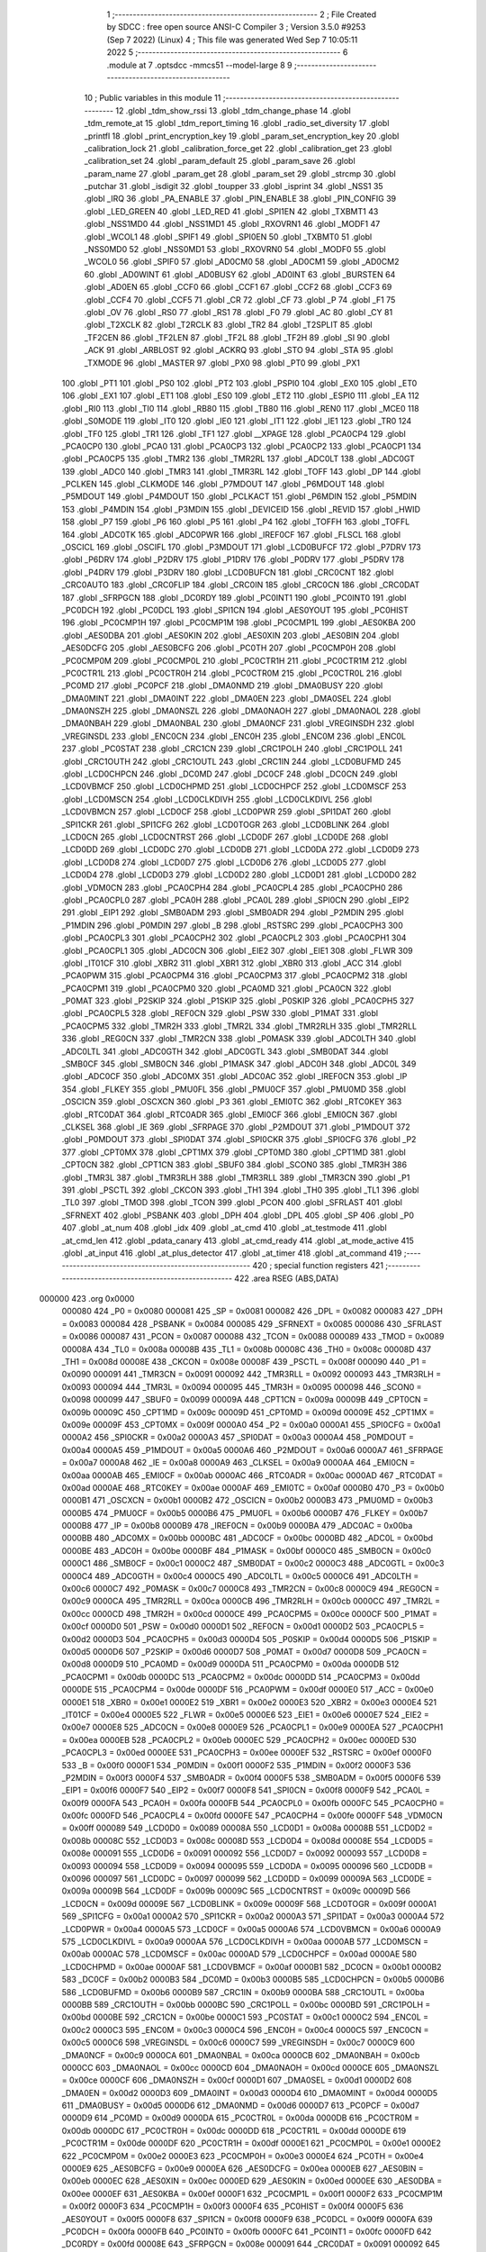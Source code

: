                                       1 ;--------------------------------------------------------
                                      2 ; File Created by SDCC : free open source ANSI-C Compiler
                                      3 ; Version 3.5.0 #9253 (Sep  7 2022) (Linux)
                                      4 ; This file was generated Wed Sep  7 10:05:11 2022
                                      5 ;--------------------------------------------------------
                                      6 	.module at
                                      7 	.optsdcc -mmcs51 --model-large
                                      8 	
                                      9 ;--------------------------------------------------------
                                     10 ; Public variables in this module
                                     11 ;--------------------------------------------------------
                                     12 	.globl _tdm_show_rssi
                                     13 	.globl _tdm_change_phase
                                     14 	.globl _tdm_remote_at
                                     15 	.globl _tdm_report_timing
                                     16 	.globl _radio_set_diversity
                                     17 	.globl _printfl
                                     18 	.globl _print_encryption_key
                                     19 	.globl _param_set_encryption_key
                                     20 	.globl _calibration_lock
                                     21 	.globl _calibration_force_get
                                     22 	.globl _calibration_get
                                     23 	.globl _calibration_set
                                     24 	.globl _param_default
                                     25 	.globl _param_save
                                     26 	.globl _param_name
                                     27 	.globl _param_get
                                     28 	.globl _param_set
                                     29 	.globl _strcmp
                                     30 	.globl _putchar
                                     31 	.globl _isdigit
                                     32 	.globl _toupper
                                     33 	.globl _isprint
                                     34 	.globl _NSS1
                                     35 	.globl _IRQ
                                     36 	.globl _PA_ENABLE
                                     37 	.globl _PIN_ENABLE
                                     38 	.globl _PIN_CONFIG
                                     39 	.globl _LED_GREEN
                                     40 	.globl _LED_RED
                                     41 	.globl _SPI1EN
                                     42 	.globl _TXBMT1
                                     43 	.globl _NSS1MD0
                                     44 	.globl _NSS1MD1
                                     45 	.globl _RXOVRN1
                                     46 	.globl _MODF1
                                     47 	.globl _WCOL1
                                     48 	.globl _SPIF1
                                     49 	.globl _SPI0EN
                                     50 	.globl _TXBMT0
                                     51 	.globl _NSS0MD0
                                     52 	.globl _NSS0MD1
                                     53 	.globl _RXOVRN0
                                     54 	.globl _MODF0
                                     55 	.globl _WCOL0
                                     56 	.globl _SPIF0
                                     57 	.globl _AD0CM0
                                     58 	.globl _AD0CM1
                                     59 	.globl _AD0CM2
                                     60 	.globl _AD0WINT
                                     61 	.globl _AD0BUSY
                                     62 	.globl _AD0INT
                                     63 	.globl _BURSTEN
                                     64 	.globl _AD0EN
                                     65 	.globl _CCF0
                                     66 	.globl _CCF1
                                     67 	.globl _CCF2
                                     68 	.globl _CCF3
                                     69 	.globl _CCF4
                                     70 	.globl _CCF5
                                     71 	.globl _CR
                                     72 	.globl _CF
                                     73 	.globl _P
                                     74 	.globl _F1
                                     75 	.globl _OV
                                     76 	.globl _RS0
                                     77 	.globl _RS1
                                     78 	.globl _F0
                                     79 	.globl _AC
                                     80 	.globl _CY
                                     81 	.globl _T2XCLK
                                     82 	.globl _T2RCLK
                                     83 	.globl _TR2
                                     84 	.globl _T2SPLIT
                                     85 	.globl _TF2CEN
                                     86 	.globl _TF2LEN
                                     87 	.globl _TF2L
                                     88 	.globl _TF2H
                                     89 	.globl _SI
                                     90 	.globl _ACK
                                     91 	.globl _ARBLOST
                                     92 	.globl _ACKRQ
                                     93 	.globl _STO
                                     94 	.globl _STA
                                     95 	.globl _TXMODE
                                     96 	.globl _MASTER
                                     97 	.globl _PX0
                                     98 	.globl _PT0
                                     99 	.globl _PX1
                                    100 	.globl _PT1
                                    101 	.globl _PS0
                                    102 	.globl _PT2
                                    103 	.globl _PSPI0
                                    104 	.globl _EX0
                                    105 	.globl _ET0
                                    106 	.globl _EX1
                                    107 	.globl _ET1
                                    108 	.globl _ES0
                                    109 	.globl _ET2
                                    110 	.globl _ESPI0
                                    111 	.globl _EA
                                    112 	.globl _RI0
                                    113 	.globl _TI0
                                    114 	.globl _RB80
                                    115 	.globl _TB80
                                    116 	.globl _REN0
                                    117 	.globl _MCE0
                                    118 	.globl _S0MODE
                                    119 	.globl _IT0
                                    120 	.globl _IE0
                                    121 	.globl _IT1
                                    122 	.globl _IE1
                                    123 	.globl _TR0
                                    124 	.globl _TF0
                                    125 	.globl _TR1
                                    126 	.globl _TF1
                                    127 	.globl __XPAGE
                                    128 	.globl _PCA0CP4
                                    129 	.globl _PCA0CP0
                                    130 	.globl _PCA0
                                    131 	.globl _PCA0CP3
                                    132 	.globl _PCA0CP2
                                    133 	.globl _PCA0CP1
                                    134 	.globl _PCA0CP5
                                    135 	.globl _TMR2
                                    136 	.globl _TMR2RL
                                    137 	.globl _ADC0LT
                                    138 	.globl _ADC0GT
                                    139 	.globl _ADC0
                                    140 	.globl _TMR3
                                    141 	.globl _TMR3RL
                                    142 	.globl _TOFF
                                    143 	.globl _DP
                                    144 	.globl _PCLKEN
                                    145 	.globl _CLKMODE
                                    146 	.globl _P7MDOUT
                                    147 	.globl _P6MDOUT
                                    148 	.globl _P5MDOUT
                                    149 	.globl _P4MDOUT
                                    150 	.globl _PCLKACT
                                    151 	.globl _P6MDIN
                                    152 	.globl _P5MDIN
                                    153 	.globl _P4MDIN
                                    154 	.globl _P3MDIN
                                    155 	.globl _DEVICEID
                                    156 	.globl _REVID
                                    157 	.globl _HWID
                                    158 	.globl _P7
                                    159 	.globl _P6
                                    160 	.globl _P5
                                    161 	.globl _P4
                                    162 	.globl _TOFFH
                                    163 	.globl _TOFFL
                                    164 	.globl _ADC0TK
                                    165 	.globl _ADC0PWR
                                    166 	.globl _IREF0CF
                                    167 	.globl _FLSCL
                                    168 	.globl _OSCICL
                                    169 	.globl _OSCIFL
                                    170 	.globl _P3MDOUT
                                    171 	.globl _LCD0BUFCF
                                    172 	.globl _P7DRV
                                    173 	.globl _P6DRV
                                    174 	.globl _P2DRV
                                    175 	.globl _P1DRV
                                    176 	.globl _P0DRV
                                    177 	.globl _P5DRV
                                    178 	.globl _P4DRV
                                    179 	.globl _P3DRV
                                    180 	.globl _LCD0BUFCN
                                    181 	.globl _CRC0CNT
                                    182 	.globl _CRC0AUTO
                                    183 	.globl _CRC0FLIP
                                    184 	.globl _CRC0IN
                                    185 	.globl _CRC0CN
                                    186 	.globl _CRC0DAT
                                    187 	.globl _SFRPGCN
                                    188 	.globl _DC0RDY
                                    189 	.globl _PC0INT1
                                    190 	.globl _PC0INT0
                                    191 	.globl _PC0DCH
                                    192 	.globl _PC0DCL
                                    193 	.globl _SPI1CN
                                    194 	.globl _AES0YOUT
                                    195 	.globl _PC0HIST
                                    196 	.globl _PC0CMP1H
                                    197 	.globl _PC0CMP1M
                                    198 	.globl _PC0CMP1L
                                    199 	.globl _AES0KBA
                                    200 	.globl _AES0DBA
                                    201 	.globl _AES0KIN
                                    202 	.globl _AES0XIN
                                    203 	.globl _AES0BIN
                                    204 	.globl _AES0DCFG
                                    205 	.globl _AES0BCFG
                                    206 	.globl _PC0TH
                                    207 	.globl _PC0CMP0H
                                    208 	.globl _PC0CMP0M
                                    209 	.globl _PC0CMP0L
                                    210 	.globl _PC0CTR1H
                                    211 	.globl _PC0CTR1M
                                    212 	.globl _PC0CTR1L
                                    213 	.globl _PC0CTR0H
                                    214 	.globl _PC0CTR0M
                                    215 	.globl _PC0CTR0L
                                    216 	.globl _PC0MD
                                    217 	.globl _PC0PCF
                                    218 	.globl _DMA0NMD
                                    219 	.globl _DMA0BUSY
                                    220 	.globl _DMA0MINT
                                    221 	.globl _DMA0INT
                                    222 	.globl _DMA0EN
                                    223 	.globl _DMA0SEL
                                    224 	.globl _DMA0NSZH
                                    225 	.globl _DMA0NSZL
                                    226 	.globl _DMA0NAOH
                                    227 	.globl _DMA0NAOL
                                    228 	.globl _DMA0NBAH
                                    229 	.globl _DMA0NBAL
                                    230 	.globl _DMA0NCF
                                    231 	.globl _VREGINSDH
                                    232 	.globl _VREGINSDL
                                    233 	.globl _ENC0CN
                                    234 	.globl _ENC0H
                                    235 	.globl _ENC0M
                                    236 	.globl _ENC0L
                                    237 	.globl _PC0STAT
                                    238 	.globl _CRC1CN
                                    239 	.globl _CRC1POLH
                                    240 	.globl _CRC1POLL
                                    241 	.globl _CRC1OUTH
                                    242 	.globl _CRC1OUTL
                                    243 	.globl _CRC1IN
                                    244 	.globl _LCD0BUFMD
                                    245 	.globl _LCD0CHPCN
                                    246 	.globl _DC0MD
                                    247 	.globl _DC0CF
                                    248 	.globl _DC0CN
                                    249 	.globl _LCD0VBMCF
                                    250 	.globl _LCD0CHPMD
                                    251 	.globl _LCD0CHPCF
                                    252 	.globl _LCD0MSCF
                                    253 	.globl _LCD0MSCN
                                    254 	.globl _LCD0CLKDIVH
                                    255 	.globl _LCD0CLKDIVL
                                    256 	.globl _LCD0VBMCN
                                    257 	.globl _LCD0CF
                                    258 	.globl _LCD0PWR
                                    259 	.globl _SPI1DAT
                                    260 	.globl _SPI1CKR
                                    261 	.globl _SPI1CFG
                                    262 	.globl _LCD0TOGR
                                    263 	.globl _LCD0BLINK
                                    264 	.globl _LCD0CN
                                    265 	.globl _LCD0CNTRST
                                    266 	.globl _LCD0DF
                                    267 	.globl _LCD0DE
                                    268 	.globl _LCD0DD
                                    269 	.globl _LCD0DC
                                    270 	.globl _LCD0DB
                                    271 	.globl _LCD0DA
                                    272 	.globl _LCD0D9
                                    273 	.globl _LCD0D8
                                    274 	.globl _LCD0D7
                                    275 	.globl _LCD0D6
                                    276 	.globl _LCD0D5
                                    277 	.globl _LCD0D4
                                    278 	.globl _LCD0D3
                                    279 	.globl _LCD0D2
                                    280 	.globl _LCD0D1
                                    281 	.globl _LCD0D0
                                    282 	.globl _VDM0CN
                                    283 	.globl _PCA0CPH4
                                    284 	.globl _PCA0CPL4
                                    285 	.globl _PCA0CPH0
                                    286 	.globl _PCA0CPL0
                                    287 	.globl _PCA0H
                                    288 	.globl _PCA0L
                                    289 	.globl _SPI0CN
                                    290 	.globl _EIP2
                                    291 	.globl _EIP1
                                    292 	.globl _SMB0ADM
                                    293 	.globl _SMB0ADR
                                    294 	.globl _P2MDIN
                                    295 	.globl _P1MDIN
                                    296 	.globl _P0MDIN
                                    297 	.globl _B
                                    298 	.globl _RSTSRC
                                    299 	.globl _PCA0CPH3
                                    300 	.globl _PCA0CPL3
                                    301 	.globl _PCA0CPH2
                                    302 	.globl _PCA0CPL2
                                    303 	.globl _PCA0CPH1
                                    304 	.globl _PCA0CPL1
                                    305 	.globl _ADC0CN
                                    306 	.globl _EIE2
                                    307 	.globl _EIE1
                                    308 	.globl _FLWR
                                    309 	.globl _IT01CF
                                    310 	.globl _XBR2
                                    311 	.globl _XBR1
                                    312 	.globl _XBR0
                                    313 	.globl _ACC
                                    314 	.globl _PCA0PWM
                                    315 	.globl _PCA0CPM4
                                    316 	.globl _PCA0CPM3
                                    317 	.globl _PCA0CPM2
                                    318 	.globl _PCA0CPM1
                                    319 	.globl _PCA0CPM0
                                    320 	.globl _PCA0MD
                                    321 	.globl _PCA0CN
                                    322 	.globl _P0MAT
                                    323 	.globl _P2SKIP
                                    324 	.globl _P1SKIP
                                    325 	.globl _P0SKIP
                                    326 	.globl _PCA0CPH5
                                    327 	.globl _PCA0CPL5
                                    328 	.globl _REF0CN
                                    329 	.globl _PSW
                                    330 	.globl _P1MAT
                                    331 	.globl _PCA0CPM5
                                    332 	.globl _TMR2H
                                    333 	.globl _TMR2L
                                    334 	.globl _TMR2RLH
                                    335 	.globl _TMR2RLL
                                    336 	.globl _REG0CN
                                    337 	.globl _TMR2CN
                                    338 	.globl _P0MASK
                                    339 	.globl _ADC0LTH
                                    340 	.globl _ADC0LTL
                                    341 	.globl _ADC0GTH
                                    342 	.globl _ADC0GTL
                                    343 	.globl _SMB0DAT
                                    344 	.globl _SMB0CF
                                    345 	.globl _SMB0CN
                                    346 	.globl _P1MASK
                                    347 	.globl _ADC0H
                                    348 	.globl _ADC0L
                                    349 	.globl _ADC0CF
                                    350 	.globl _ADC0MX
                                    351 	.globl _ADC0AC
                                    352 	.globl _IREF0CN
                                    353 	.globl _IP
                                    354 	.globl _FLKEY
                                    355 	.globl _PMU0FL
                                    356 	.globl _PMU0CF
                                    357 	.globl _PMU0MD
                                    358 	.globl _OSCICN
                                    359 	.globl _OSCXCN
                                    360 	.globl _P3
                                    361 	.globl _EMI0TC
                                    362 	.globl _RTC0KEY
                                    363 	.globl _RTC0DAT
                                    364 	.globl _RTC0ADR
                                    365 	.globl _EMI0CF
                                    366 	.globl _EMI0CN
                                    367 	.globl _CLKSEL
                                    368 	.globl _IE
                                    369 	.globl _SFRPAGE
                                    370 	.globl _P2MDOUT
                                    371 	.globl _P1MDOUT
                                    372 	.globl _P0MDOUT
                                    373 	.globl _SPI0DAT
                                    374 	.globl _SPI0CKR
                                    375 	.globl _SPI0CFG
                                    376 	.globl _P2
                                    377 	.globl _CPT0MX
                                    378 	.globl _CPT1MX
                                    379 	.globl _CPT0MD
                                    380 	.globl _CPT1MD
                                    381 	.globl _CPT0CN
                                    382 	.globl _CPT1CN
                                    383 	.globl _SBUF0
                                    384 	.globl _SCON0
                                    385 	.globl _TMR3H
                                    386 	.globl _TMR3L
                                    387 	.globl _TMR3RLH
                                    388 	.globl _TMR3RLL
                                    389 	.globl _TMR3CN
                                    390 	.globl _P1
                                    391 	.globl _PSCTL
                                    392 	.globl _CKCON
                                    393 	.globl _TH1
                                    394 	.globl _TH0
                                    395 	.globl _TL1
                                    396 	.globl _TL0
                                    397 	.globl _TMOD
                                    398 	.globl _TCON
                                    399 	.globl _PCON
                                    400 	.globl _SFRLAST
                                    401 	.globl _SFRNEXT
                                    402 	.globl _PSBANK
                                    403 	.globl _DPH
                                    404 	.globl _DPL
                                    405 	.globl _SP
                                    406 	.globl _P0
                                    407 	.globl _at_num
                                    408 	.globl _idx
                                    409 	.globl _at_cmd
                                    410 	.globl _at_testmode
                                    411 	.globl _at_cmd_len
                                    412 	.globl _pdata_canary
                                    413 	.globl _at_cmd_ready
                                    414 	.globl _at_mode_active
                                    415 	.globl _at_input
                                    416 	.globl _at_plus_detector
                                    417 	.globl _at_timer
                                    418 	.globl _at_command
                                    419 ;--------------------------------------------------------
                                    420 ; special function registers
                                    421 ;--------------------------------------------------------
                                    422 	.area RSEG    (ABS,DATA)
      000000                        423 	.org 0x0000
                           000080   424 _P0	=	0x0080
                           000081   425 _SP	=	0x0081
                           000082   426 _DPL	=	0x0082
                           000083   427 _DPH	=	0x0083
                           000084   428 _PSBANK	=	0x0084
                           000085   429 _SFRNEXT	=	0x0085
                           000086   430 _SFRLAST	=	0x0086
                           000087   431 _PCON	=	0x0087
                           000088   432 _TCON	=	0x0088
                           000089   433 _TMOD	=	0x0089
                           00008A   434 _TL0	=	0x008a
                           00008B   435 _TL1	=	0x008b
                           00008C   436 _TH0	=	0x008c
                           00008D   437 _TH1	=	0x008d
                           00008E   438 _CKCON	=	0x008e
                           00008F   439 _PSCTL	=	0x008f
                           000090   440 _P1	=	0x0090
                           000091   441 _TMR3CN	=	0x0091
                           000092   442 _TMR3RLL	=	0x0092
                           000093   443 _TMR3RLH	=	0x0093
                           000094   444 _TMR3L	=	0x0094
                           000095   445 _TMR3H	=	0x0095
                           000098   446 _SCON0	=	0x0098
                           000099   447 _SBUF0	=	0x0099
                           00009A   448 _CPT1CN	=	0x009a
                           00009B   449 _CPT0CN	=	0x009b
                           00009C   450 _CPT1MD	=	0x009c
                           00009D   451 _CPT0MD	=	0x009d
                           00009E   452 _CPT1MX	=	0x009e
                           00009F   453 _CPT0MX	=	0x009f
                           0000A0   454 _P2	=	0x00a0
                           0000A1   455 _SPI0CFG	=	0x00a1
                           0000A2   456 _SPI0CKR	=	0x00a2
                           0000A3   457 _SPI0DAT	=	0x00a3
                           0000A4   458 _P0MDOUT	=	0x00a4
                           0000A5   459 _P1MDOUT	=	0x00a5
                           0000A6   460 _P2MDOUT	=	0x00a6
                           0000A7   461 _SFRPAGE	=	0x00a7
                           0000A8   462 _IE	=	0x00a8
                           0000A9   463 _CLKSEL	=	0x00a9
                           0000AA   464 _EMI0CN	=	0x00aa
                           0000AB   465 _EMI0CF	=	0x00ab
                           0000AC   466 _RTC0ADR	=	0x00ac
                           0000AD   467 _RTC0DAT	=	0x00ad
                           0000AE   468 _RTC0KEY	=	0x00ae
                           0000AF   469 _EMI0TC	=	0x00af
                           0000B0   470 _P3	=	0x00b0
                           0000B1   471 _OSCXCN	=	0x00b1
                           0000B2   472 _OSCICN	=	0x00b2
                           0000B3   473 _PMU0MD	=	0x00b3
                           0000B5   474 _PMU0CF	=	0x00b5
                           0000B6   475 _PMU0FL	=	0x00b6
                           0000B7   476 _FLKEY	=	0x00b7
                           0000B8   477 _IP	=	0x00b8
                           0000B9   478 _IREF0CN	=	0x00b9
                           0000BA   479 _ADC0AC	=	0x00ba
                           0000BB   480 _ADC0MX	=	0x00bb
                           0000BC   481 _ADC0CF	=	0x00bc
                           0000BD   482 _ADC0L	=	0x00bd
                           0000BE   483 _ADC0H	=	0x00be
                           0000BF   484 _P1MASK	=	0x00bf
                           0000C0   485 _SMB0CN	=	0x00c0
                           0000C1   486 _SMB0CF	=	0x00c1
                           0000C2   487 _SMB0DAT	=	0x00c2
                           0000C3   488 _ADC0GTL	=	0x00c3
                           0000C4   489 _ADC0GTH	=	0x00c4
                           0000C5   490 _ADC0LTL	=	0x00c5
                           0000C6   491 _ADC0LTH	=	0x00c6
                           0000C7   492 _P0MASK	=	0x00c7
                           0000C8   493 _TMR2CN	=	0x00c8
                           0000C9   494 _REG0CN	=	0x00c9
                           0000CA   495 _TMR2RLL	=	0x00ca
                           0000CB   496 _TMR2RLH	=	0x00cb
                           0000CC   497 _TMR2L	=	0x00cc
                           0000CD   498 _TMR2H	=	0x00cd
                           0000CE   499 _PCA0CPM5	=	0x00ce
                           0000CF   500 _P1MAT	=	0x00cf
                           0000D0   501 _PSW	=	0x00d0
                           0000D1   502 _REF0CN	=	0x00d1
                           0000D2   503 _PCA0CPL5	=	0x00d2
                           0000D3   504 _PCA0CPH5	=	0x00d3
                           0000D4   505 _P0SKIP	=	0x00d4
                           0000D5   506 _P1SKIP	=	0x00d5
                           0000D6   507 _P2SKIP	=	0x00d6
                           0000D7   508 _P0MAT	=	0x00d7
                           0000D8   509 _PCA0CN	=	0x00d8
                           0000D9   510 _PCA0MD	=	0x00d9
                           0000DA   511 _PCA0CPM0	=	0x00da
                           0000DB   512 _PCA0CPM1	=	0x00db
                           0000DC   513 _PCA0CPM2	=	0x00dc
                           0000DD   514 _PCA0CPM3	=	0x00dd
                           0000DE   515 _PCA0CPM4	=	0x00de
                           0000DF   516 _PCA0PWM	=	0x00df
                           0000E0   517 _ACC	=	0x00e0
                           0000E1   518 _XBR0	=	0x00e1
                           0000E2   519 _XBR1	=	0x00e2
                           0000E3   520 _XBR2	=	0x00e3
                           0000E4   521 _IT01CF	=	0x00e4
                           0000E5   522 _FLWR	=	0x00e5
                           0000E6   523 _EIE1	=	0x00e6
                           0000E7   524 _EIE2	=	0x00e7
                           0000E8   525 _ADC0CN	=	0x00e8
                           0000E9   526 _PCA0CPL1	=	0x00e9
                           0000EA   527 _PCA0CPH1	=	0x00ea
                           0000EB   528 _PCA0CPL2	=	0x00eb
                           0000EC   529 _PCA0CPH2	=	0x00ec
                           0000ED   530 _PCA0CPL3	=	0x00ed
                           0000EE   531 _PCA0CPH3	=	0x00ee
                           0000EF   532 _RSTSRC	=	0x00ef
                           0000F0   533 _B	=	0x00f0
                           0000F1   534 _P0MDIN	=	0x00f1
                           0000F2   535 _P1MDIN	=	0x00f2
                           0000F3   536 _P2MDIN	=	0x00f3
                           0000F4   537 _SMB0ADR	=	0x00f4
                           0000F5   538 _SMB0ADM	=	0x00f5
                           0000F6   539 _EIP1	=	0x00f6
                           0000F7   540 _EIP2	=	0x00f7
                           0000F8   541 _SPI0CN	=	0x00f8
                           0000F9   542 _PCA0L	=	0x00f9
                           0000FA   543 _PCA0H	=	0x00fa
                           0000FB   544 _PCA0CPL0	=	0x00fb
                           0000FC   545 _PCA0CPH0	=	0x00fc
                           0000FD   546 _PCA0CPL4	=	0x00fd
                           0000FE   547 _PCA0CPH4	=	0x00fe
                           0000FF   548 _VDM0CN	=	0x00ff
                           000089   549 _LCD0D0	=	0x0089
                           00008A   550 _LCD0D1	=	0x008a
                           00008B   551 _LCD0D2	=	0x008b
                           00008C   552 _LCD0D3	=	0x008c
                           00008D   553 _LCD0D4	=	0x008d
                           00008E   554 _LCD0D5	=	0x008e
                           000091   555 _LCD0D6	=	0x0091
                           000092   556 _LCD0D7	=	0x0092
                           000093   557 _LCD0D8	=	0x0093
                           000094   558 _LCD0D9	=	0x0094
                           000095   559 _LCD0DA	=	0x0095
                           000096   560 _LCD0DB	=	0x0096
                           000097   561 _LCD0DC	=	0x0097
                           000099   562 _LCD0DD	=	0x0099
                           00009A   563 _LCD0DE	=	0x009a
                           00009B   564 _LCD0DF	=	0x009b
                           00009C   565 _LCD0CNTRST	=	0x009c
                           00009D   566 _LCD0CN	=	0x009d
                           00009E   567 _LCD0BLINK	=	0x009e
                           00009F   568 _LCD0TOGR	=	0x009f
                           0000A1   569 _SPI1CFG	=	0x00a1
                           0000A2   570 _SPI1CKR	=	0x00a2
                           0000A3   571 _SPI1DAT	=	0x00a3
                           0000A4   572 _LCD0PWR	=	0x00a4
                           0000A5   573 _LCD0CF	=	0x00a5
                           0000A6   574 _LCD0VBMCN	=	0x00a6
                           0000A9   575 _LCD0CLKDIVL	=	0x00a9
                           0000AA   576 _LCD0CLKDIVH	=	0x00aa
                           0000AB   577 _LCD0MSCN	=	0x00ab
                           0000AC   578 _LCD0MSCF	=	0x00ac
                           0000AD   579 _LCD0CHPCF	=	0x00ad
                           0000AE   580 _LCD0CHPMD	=	0x00ae
                           0000AF   581 _LCD0VBMCF	=	0x00af
                           0000B1   582 _DC0CN	=	0x00b1
                           0000B2   583 _DC0CF	=	0x00b2
                           0000B3   584 _DC0MD	=	0x00b3
                           0000B5   585 _LCD0CHPCN	=	0x00b5
                           0000B6   586 _LCD0BUFMD	=	0x00b6
                           0000B9   587 _CRC1IN	=	0x00b9
                           0000BA   588 _CRC1OUTL	=	0x00ba
                           0000BB   589 _CRC1OUTH	=	0x00bb
                           0000BC   590 _CRC1POLL	=	0x00bc
                           0000BD   591 _CRC1POLH	=	0x00bd
                           0000BE   592 _CRC1CN	=	0x00be
                           0000C1   593 _PC0STAT	=	0x00c1
                           0000C2   594 _ENC0L	=	0x00c2
                           0000C3   595 _ENC0M	=	0x00c3
                           0000C4   596 _ENC0H	=	0x00c4
                           0000C5   597 _ENC0CN	=	0x00c5
                           0000C6   598 _VREGINSDL	=	0x00c6
                           0000C7   599 _VREGINSDH	=	0x00c7
                           0000C9   600 _DMA0NCF	=	0x00c9
                           0000CA   601 _DMA0NBAL	=	0x00ca
                           0000CB   602 _DMA0NBAH	=	0x00cb
                           0000CC   603 _DMA0NAOL	=	0x00cc
                           0000CD   604 _DMA0NAOH	=	0x00cd
                           0000CE   605 _DMA0NSZL	=	0x00ce
                           0000CF   606 _DMA0NSZH	=	0x00cf
                           0000D1   607 _DMA0SEL	=	0x00d1
                           0000D2   608 _DMA0EN	=	0x00d2
                           0000D3   609 _DMA0INT	=	0x00d3
                           0000D4   610 _DMA0MINT	=	0x00d4
                           0000D5   611 _DMA0BUSY	=	0x00d5
                           0000D6   612 _DMA0NMD	=	0x00d6
                           0000D7   613 _PC0PCF	=	0x00d7
                           0000D9   614 _PC0MD	=	0x00d9
                           0000DA   615 _PC0CTR0L	=	0x00da
                           0000DB   616 _PC0CTR0M	=	0x00db
                           0000DC   617 _PC0CTR0H	=	0x00dc
                           0000DD   618 _PC0CTR1L	=	0x00dd
                           0000DE   619 _PC0CTR1M	=	0x00de
                           0000DF   620 _PC0CTR1H	=	0x00df
                           0000E1   621 _PC0CMP0L	=	0x00e1
                           0000E2   622 _PC0CMP0M	=	0x00e2
                           0000E3   623 _PC0CMP0H	=	0x00e3
                           0000E4   624 _PC0TH	=	0x00e4
                           0000E9   625 _AES0BCFG	=	0x00e9
                           0000EA   626 _AES0DCFG	=	0x00ea
                           0000EB   627 _AES0BIN	=	0x00eb
                           0000EC   628 _AES0XIN	=	0x00ec
                           0000ED   629 _AES0KIN	=	0x00ed
                           0000EE   630 _AES0DBA	=	0x00ee
                           0000EF   631 _AES0KBA	=	0x00ef
                           0000F1   632 _PC0CMP1L	=	0x00f1
                           0000F2   633 _PC0CMP1M	=	0x00f2
                           0000F3   634 _PC0CMP1H	=	0x00f3
                           0000F4   635 _PC0HIST	=	0x00f4
                           0000F5   636 _AES0YOUT	=	0x00f5
                           0000F8   637 _SPI1CN	=	0x00f8
                           0000F9   638 _PC0DCL	=	0x00f9
                           0000FA   639 _PC0DCH	=	0x00fa
                           0000FB   640 _PC0INT0	=	0x00fb
                           0000FC   641 _PC0INT1	=	0x00fc
                           0000FD   642 _DC0RDY	=	0x00fd
                           00008E   643 _SFRPGCN	=	0x008e
                           000091   644 _CRC0DAT	=	0x0091
                           000092   645 _CRC0CN	=	0x0092
                           000093   646 _CRC0IN	=	0x0093
                           000094   647 _CRC0FLIP	=	0x0094
                           000096   648 _CRC0AUTO	=	0x0096
                           000097   649 _CRC0CNT	=	0x0097
                           00009C   650 _LCD0BUFCN	=	0x009c
                           0000A1   651 _P3DRV	=	0x00a1
                           0000A2   652 _P4DRV	=	0x00a2
                           0000A3   653 _P5DRV	=	0x00a3
                           0000A4   654 _P0DRV	=	0x00a4
                           0000A5   655 _P1DRV	=	0x00a5
                           0000A6   656 _P2DRV	=	0x00a6
                           0000AA   657 _P6DRV	=	0x00aa
                           0000AB   658 _P7DRV	=	0x00ab
                           0000AC   659 _LCD0BUFCF	=	0x00ac
                           0000B1   660 _P3MDOUT	=	0x00b1
                           0000B2   661 _OSCIFL	=	0x00b2
                           0000B3   662 _OSCICL	=	0x00b3
                           0000B6   663 _FLSCL	=	0x00b6
                           0000B9   664 _IREF0CF	=	0x00b9
                           0000BB   665 _ADC0PWR	=	0x00bb
                           0000BC   666 _ADC0TK	=	0x00bc
                           0000BD   667 _TOFFL	=	0x00bd
                           0000BE   668 _TOFFH	=	0x00be
                           0000D9   669 _P4	=	0x00d9
                           0000DA   670 _P5	=	0x00da
                           0000DB   671 _P6	=	0x00db
                           0000DC   672 _P7	=	0x00dc
                           0000E9   673 _HWID	=	0x00e9
                           0000EA   674 _REVID	=	0x00ea
                           0000EB   675 _DEVICEID	=	0x00eb
                           0000F1   676 _P3MDIN	=	0x00f1
                           0000F2   677 _P4MDIN	=	0x00f2
                           0000F3   678 _P5MDIN	=	0x00f3
                           0000F4   679 _P6MDIN	=	0x00f4
                           0000F5   680 _PCLKACT	=	0x00f5
                           0000F9   681 _P4MDOUT	=	0x00f9
                           0000FA   682 _P5MDOUT	=	0x00fa
                           0000FB   683 _P6MDOUT	=	0x00fb
                           0000FC   684 _P7MDOUT	=	0x00fc
                           0000FD   685 _CLKMODE	=	0x00fd
                           0000FE   686 _PCLKEN	=	0x00fe
                           008382   687 _DP	=	0x8382
                           008685   688 _TOFF	=	0x8685
                           009392   689 _TMR3RL	=	0x9392
                           009594   690 _TMR3	=	0x9594
                           00BEBD   691 _ADC0	=	0xbebd
                           00C4C3   692 _ADC0GT	=	0xc4c3
                           00C6C5   693 _ADC0LT	=	0xc6c5
                           00CBCA   694 _TMR2RL	=	0xcbca
                           00CDCC   695 _TMR2	=	0xcdcc
                           00D3D2   696 _PCA0CP5	=	0xd3d2
                           00EAE9   697 _PCA0CP1	=	0xeae9
                           00ECEB   698 _PCA0CP2	=	0xeceb
                           00EEED   699 _PCA0CP3	=	0xeeed
                           00FAF9   700 _PCA0	=	0xfaf9
                           00FCFB   701 _PCA0CP0	=	0xfcfb
                           00FEFD   702 _PCA0CP4	=	0xfefd
                           0000AA   703 __XPAGE	=	0x00aa
                                    704 ;--------------------------------------------------------
                                    705 ; special function bits
                                    706 ;--------------------------------------------------------
                                    707 	.area RSEG    (ABS,DATA)
      000000                        708 	.org 0x0000
                           00008F   709 _TF1	=	0x008f
                           00008E   710 _TR1	=	0x008e
                           00008D   711 _TF0	=	0x008d
                           00008C   712 _TR0	=	0x008c
                           00008B   713 _IE1	=	0x008b
                           00008A   714 _IT1	=	0x008a
                           000089   715 _IE0	=	0x0089
                           000088   716 _IT0	=	0x0088
                           00009F   717 _S0MODE	=	0x009f
                           00009D   718 _MCE0	=	0x009d
                           00009C   719 _REN0	=	0x009c
                           00009B   720 _TB80	=	0x009b
                           00009A   721 _RB80	=	0x009a
                           000099   722 _TI0	=	0x0099
                           000098   723 _RI0	=	0x0098
                           0000AF   724 _EA	=	0x00af
                           0000AE   725 _ESPI0	=	0x00ae
                           0000AD   726 _ET2	=	0x00ad
                           0000AC   727 _ES0	=	0x00ac
                           0000AB   728 _ET1	=	0x00ab
                           0000AA   729 _EX1	=	0x00aa
                           0000A9   730 _ET0	=	0x00a9
                           0000A8   731 _EX0	=	0x00a8
                           0000BE   732 _PSPI0	=	0x00be
                           0000BD   733 _PT2	=	0x00bd
                           0000BC   734 _PS0	=	0x00bc
                           0000BB   735 _PT1	=	0x00bb
                           0000BA   736 _PX1	=	0x00ba
                           0000B9   737 _PT0	=	0x00b9
                           0000B8   738 _PX0	=	0x00b8
                           0000C7   739 _MASTER	=	0x00c7
                           0000C6   740 _TXMODE	=	0x00c6
                           0000C5   741 _STA	=	0x00c5
                           0000C4   742 _STO	=	0x00c4
                           0000C3   743 _ACKRQ	=	0x00c3
                           0000C2   744 _ARBLOST	=	0x00c2
                           0000C1   745 _ACK	=	0x00c1
                           0000C0   746 _SI	=	0x00c0
                           0000CF   747 _TF2H	=	0x00cf
                           0000CE   748 _TF2L	=	0x00ce
                           0000CD   749 _TF2LEN	=	0x00cd
                           0000CC   750 _TF2CEN	=	0x00cc
                           0000CB   751 _T2SPLIT	=	0x00cb
                           0000CA   752 _TR2	=	0x00ca
                           0000C9   753 _T2RCLK	=	0x00c9
                           0000C8   754 _T2XCLK	=	0x00c8
                           0000D7   755 _CY	=	0x00d7
                           0000D6   756 _AC	=	0x00d6
                           0000D5   757 _F0	=	0x00d5
                           0000D4   758 _RS1	=	0x00d4
                           0000D3   759 _RS0	=	0x00d3
                           0000D2   760 _OV	=	0x00d2
                           0000D1   761 _F1	=	0x00d1
                           0000D0   762 _P	=	0x00d0
                           0000DF   763 _CF	=	0x00df
                           0000DE   764 _CR	=	0x00de
                           0000DD   765 _CCF5	=	0x00dd
                           0000DC   766 _CCF4	=	0x00dc
                           0000DB   767 _CCF3	=	0x00db
                           0000DA   768 _CCF2	=	0x00da
                           0000D9   769 _CCF1	=	0x00d9
                           0000D8   770 _CCF0	=	0x00d8
                           0000EF   771 _AD0EN	=	0x00ef
                           0000EE   772 _BURSTEN	=	0x00ee
                           0000ED   773 _AD0INT	=	0x00ed
                           0000EC   774 _AD0BUSY	=	0x00ec
                           0000EB   775 _AD0WINT	=	0x00eb
                           0000EA   776 _AD0CM2	=	0x00ea
                           0000E9   777 _AD0CM1	=	0x00e9
                           0000E8   778 _AD0CM0	=	0x00e8
                           0000FF   779 _SPIF0	=	0x00ff
                           0000FE   780 _WCOL0	=	0x00fe
                           0000FD   781 _MODF0	=	0x00fd
                           0000FC   782 _RXOVRN0	=	0x00fc
                           0000FB   783 _NSS0MD1	=	0x00fb
                           0000FA   784 _NSS0MD0	=	0x00fa
                           0000F9   785 _TXBMT0	=	0x00f9
                           0000F8   786 _SPI0EN	=	0x00f8
                           0000FF   787 _SPIF1	=	0x00ff
                           0000FE   788 _WCOL1	=	0x00fe
                           0000FD   789 _MODF1	=	0x00fd
                           0000FC   790 _RXOVRN1	=	0x00fc
                           0000FB   791 _NSS1MD1	=	0x00fb
                           0000FA   792 _NSS1MD0	=	0x00fa
                           0000F9   793 _TXBMT1	=	0x00f9
                           0000F8   794 _SPI1EN	=	0x00f8
                           0000B6   795 _LED_RED	=	0x00b6
                           0000B7   796 _LED_GREEN	=	0x00b7
                           000082   797 _PIN_CONFIG	=	0x0082
                           000083   798 _PIN_ENABLE	=	0x0083
                           0000A5   799 _PA_ENABLE	=	0x00a5
                           000081   800 _IRQ	=	0x0081
                           0000A3   801 _NSS1	=	0x00a3
                                    802 ;--------------------------------------------------------
                                    803 ; overlayable register banks
                                    804 ;--------------------------------------------------------
                                    805 	.area REG_BANK_0	(REL,OVR,DATA)
      000000                        806 	.ds 8
                                    807 ;--------------------------------------------------------
                                    808 ; internal ram data
                                    809 ;--------------------------------------------------------
                                    810 	.area DSEG    (DATA)
      000045                        811 _print_ID_vals_id_1_175:
      000045                        812 	.ds 1
      000046                        813 _print_ID_vals_sloc0_1_0:
      000046                        814 	.ds 1
      000047                        815 _print_ID_vals_sloc1_1_0:
      000047                        816 	.ds 3
                                    817 ;--------------------------------------------------------
                                    818 ; overlayable items in internal ram 
                                    819 ;--------------------------------------------------------
                                    820 ;--------------------------------------------------------
                                    821 ; indirectly addressable internal ram data
                                    822 ;--------------------------------------------------------
                                    823 	.area ISEG    (DATA)
                                    824 ;--------------------------------------------------------
                                    825 ; absolute internal ram data
                                    826 ;--------------------------------------------------------
                                    827 	.area IABS    (ABS,DATA)
                                    828 	.area IABS    (ABS,DATA)
                                    829 ;--------------------------------------------------------
                                    830 ; bit data
                                    831 ;--------------------------------------------------------
                                    832 	.area BSEG    (BIT)
      000018                        833 _at_mode_active::
      000018                        834 	.ds 1
      000019                        835 _at_cmd_ready::
      000019                        836 	.ds 1
      00001A                        837 _at_plus_sloc0_1_0:
      00001A                        838 	.ds 1
                                    839 ;--------------------------------------------------------
                                    840 ; paged external ram data
                                    841 ;--------------------------------------------------------
                                    842 	.area PSEG    (PAG,XDATA)
      000086                        843 _pdata_canary::
      000086                        844 	.ds 1
      000087                        845 _at_cmd_len::
      000087                        846 	.ds 1
      000088                        847 _at_testmode::
      000088                        848 	.ds 1
      000089                        849 _at_plus_state:
      000089                        850 	.ds 1
      00008A                        851 _at_plus_counter:
      00008A                        852 	.ds 1
                                    853 ;--------------------------------------------------------
                                    854 ; external ram data
                                    855 ;--------------------------------------------------------
                                    856 	.area XSEG    (XDATA)
      00043D                        857 _at_cmd::
      00043D                        858 	.ds 70
      000483                        859 _idx::
      000483                        860 	.ds 1
      000484                        861 _at_num::
      000484                        862 	.ds 4
      000488                        863 _print_ID_vals_PARM_2:
      000488                        864 	.ds 1
      000489                        865 _print_ID_vals_PARM_3:
      000489                        866 	.ds 2
      00048B                        867 _print_ID_vals_PARM_4:
      00048B                        868 	.ds 2
      00048D                        869 _print_ID_vals_param_1_172:
      00048D                        870 	.ds 1
                                    871 ;--------------------------------------------------------
                                    872 ; absolute external ram data
                                    873 ;--------------------------------------------------------
                                    874 	.area XABS    (ABS,XDATA)
                                    875 ;--------------------------------------------------------
                                    876 ; external initialized ram data
                                    877 ;--------------------------------------------------------
                                    878 	.area XISEG   (XDATA)
                                    879 	.area HOME    (CODE)
                                    880 	.area GSINIT0 (CODE)
                                    881 	.area GSINIT1 (CODE)
                                    882 	.area GSINIT2 (CODE)
                                    883 	.area GSINIT3 (CODE)
                                    884 	.area GSINIT4 (CODE)
                                    885 	.area GSINIT5 (CODE)
                                    886 	.area GSINIT  (CODE)
                                    887 	.area GSFINAL (CODE)
                                    888 	.area CSEG    (CODE)
                                    889 ;--------------------------------------------------------
                                    890 ; global & static initialisations
                                    891 ;--------------------------------------------------------
                                    892 	.area HOME    (CODE)
                                    893 	.area GSINIT  (CODE)
                                    894 	.area GSFINAL (CODE)
                                    895 	.area GSINIT  (CODE)
                                    896 ;	radio/at.c:48: __pdata uint8_t pdata_canary = 0x41;
      000510 78 86            [12]  897 	mov	r0,#_pdata_canary
      000512 74 41            [12]  898 	mov	a,#0x41
      000514 F2               [24]  899 	movx	@r0,a
                                    900 ;	radio/at.c:140: static __pdata uint8_t	at_plus_counter = ATP_COUNT_1S;
      000515 78 8A            [12]  901 	mov	r0,#_at_plus_counter
      000517 74 64            [12]  902 	mov	a,#0x64
      000519 F2               [24]  903 	movx	@r0,a
                                    904 ;--------------------------------------------------------
                                    905 ; Home
                                    906 ;--------------------------------------------------------
                                    907 	.area HOME    (CODE)
                                    908 	.area HOME    (CODE)
                                    909 ;--------------------------------------------------------
                                    910 ; code
                                    911 ;--------------------------------------------------------
                                    912 	.area CSEG    (CODE)
                                    913 ;------------------------------------------------------------
                                    914 ;Allocation info for local variables in function 'at_input'
                                    915 ;------------------------------------------------------------
                                    916 ;c                         Allocated to registers r7 
                                    917 ;------------------------------------------------------------
                                    918 ;	radio/at.c:73: at_input(register uint8_t c)
                                    919 ;	-----------------------------------------
                                    920 ;	 function at_input
                                    921 ;	-----------------------------------------
      0026C4                        922 _at_input:
                           000007   923 	ar7 = 0x07
                           000006   924 	ar6 = 0x06
                           000005   925 	ar5 = 0x05
                           000004   926 	ar4 = 0x04
                           000003   927 	ar3 = 0x03
                           000002   928 	ar2 = 0x02
                           000001   929 	ar1 = 0x01
                           000000   930 	ar0 = 0x00
      0026C4 AF 82            [24]  931 	mov	r7,dpl
                                    932 ;	radio/at.c:76: switch (c) {
      0026C6 8F 06            [24]  933 	mov	ar6,r7
      0026C8 BE 08 02         [24]  934 	cjne	r6,#0x08,00132$
      0026CB 80 21            [24]  935 	sjmp	00103$
      0026CD                        936 00132$:
      0026CD BE 0D 02         [24]  937 	cjne	r6,#0x0D,00133$
      0026D0 80 05            [24]  938 	sjmp	00101$
      0026D2                        939 00133$:
                                    940 ;	radio/at.c:78: case '\r':
      0026D2 BE 7F 36         [24]  941 	cjne	r6,#0x7F,00106$
      0026D5 80 17            [24]  942 	sjmp	00103$
      0026D7                        943 00101$:
                                    944 ;	radio/at.c:79: putchar('\n');
      0026D7 75 82 0A         [24]  945 	mov	dpl,#0x0A
      0026DA 12 5A 4D         [24]  946 	lcall	_putchar
                                    947 ;	radio/at.c:80: at_cmd[at_cmd_len] = 0;
      0026DD 78 87            [12]  948 	mov	r0,#_at_cmd_len
      0026DF E2               [24]  949 	movx	a,@r0
      0026E0 24 3D            [12]  950 	add	a,#_at_cmd
      0026E2 F5 82            [12]  951 	mov	dpl,a
      0026E4 E4               [12]  952 	clr	a
      0026E5 34 04            [12]  953 	addc	a,#(_at_cmd >> 8)
      0026E7 F5 83            [12]  954 	mov	dph,a
      0026E9 E4               [12]  955 	clr	a
      0026EA F0               [24]  956 	movx	@dptr,a
                                    957 ;	radio/at.c:81: at_cmd_ready = true;
      0026EB D2 19            [12]  958 	setb	_at_cmd_ready
                                    959 ;	radio/at.c:82: break;
                                    960 ;	radio/at.c:87: case '\x7f':
      0026ED 22               [24]  961 	ret
      0026EE                        962 00103$:
                                    963 ;	radio/at.c:88: if (at_cmd_len > 0) {
      0026EE 78 87            [12]  964 	mov	r0,#_at_cmd_len
      0026F0 E2               [24]  965 	movx	a,@r0
      0026F1 60 66            [24]  966 	jz	00112$
                                    967 ;	radio/at.c:89: putchar('\b');
      0026F3 75 82 08         [24]  968 	mov	dpl,#0x08
      0026F6 12 5A 4D         [24]  969 	lcall	_putchar
                                    970 ;	radio/at.c:90: putchar(' ');
      0026F9 75 82 20         [24]  971 	mov	dpl,#0x20
      0026FC 12 5A 4D         [24]  972 	lcall	_putchar
                                    973 ;	radio/at.c:91: putchar('\b');
      0026FF 75 82 08         [24]  974 	mov	dpl,#0x08
      002702 12 5A 4D         [24]  975 	lcall	_putchar
                                    976 ;	radio/at.c:92: at_cmd_len--;
      002705 78 87            [12]  977 	mov	r0,#_at_cmd_len
      002707 E2               [24]  978 	movx	a,@r0
      002708 14               [12]  979 	dec	a
      002709 F2               [24]  980 	movx	@r0,a
                                    981 ;	radio/at.c:94: break;
                                    982 ;	radio/at.c:97: default:
      00270A 22               [24]  983 	ret
      00270B                        984 00106$:
                                    985 ;	radio/at.c:98: if (at_cmd_len < AT_CMD_MAXLEN) {
      00270B 78 87            [12]  986 	mov	r0,#_at_cmd_len
      00270D E2               [24]  987 	movx	a,@r0
      00270E B4 45 00         [24]  988 	cjne	a,#0x45,00136$
      002711                        989 00136$:
      002711 50 40            [24]  990 	jnc	00110$
                                    991 ;	radio/at.c:99: if (isprint(c)) {
      002713 8F 05            [24]  992 	mov	ar5,r7
      002715 7E 00            [12]  993 	mov	r6,#0x00
      002717 8D 82            [24]  994 	mov	dpl,r5
      002719 8E 83            [24]  995 	mov	dph,r6
      00271B C0 06            [24]  996 	push	ar6
      00271D C0 05            [24]  997 	push	ar5
      00271F 12 74 E5         [24]  998 	lcall	_isprint
      002722 E5 82            [12]  999 	mov	a,dpl
      002724 85 83 F0         [24] 1000 	mov	b,dph
      002727 D0 05            [24] 1001 	pop	ar5
      002729 D0 06            [24] 1002 	pop	ar6
      00272B 45 F0            [12] 1003 	orl	a,b
      00272D 60 2A            [24] 1004 	jz	00112$
                                   1005 ;	radio/at.c:100: c = toupper(c);
      00272F 8D 82            [24] 1006 	mov	dpl,r5
      002731 8E 83            [24] 1007 	mov	dph,r6
      002733 12 75 AA         [24] 1008 	lcall	_toupper
      002736 AD 82            [24] 1009 	mov	r5,dpl
      002738 8D 07            [24] 1010 	mov	ar7,r5
                                   1011 ;	radio/at.c:101: at_cmd[at_cmd_len++] = c;
      00273A 78 87            [12] 1012 	mov	r0,#_at_cmd_len
      00273C E2               [24] 1013 	movx	a,@r0
      00273D FE               [12] 1014 	mov	r6,a
      00273E 78 87            [12] 1015 	mov	r0,#_at_cmd_len
      002740 04               [12] 1016 	inc	a
      002741 F2               [24] 1017 	movx	@r0,a
      002742 EE               [12] 1018 	mov	a,r6
      002743 24 3D            [12] 1019 	add	a,#_at_cmd
      002745 F5 82            [12] 1020 	mov	dpl,a
      002747 E4               [12] 1021 	clr	a
      002748 34 04            [12] 1022 	addc	a,#(_at_cmd >> 8)
      00274A F5 83            [12] 1023 	mov	dph,a
      00274C EF               [12] 1024 	mov	a,r7
      00274D F0               [24] 1025 	movx	@dptr,a
                                   1026 ;	radio/at.c:102: putchar(c);
      00274E 8F 82            [24] 1027 	mov	dpl,r7
                                   1028 ;	radio/at.c:104: break;
      002750 02 5A 4D         [24] 1029 	ljmp	_putchar
      002753                       1030 00110$:
                                   1031 ;	radio/at.c:112: at_mode_active = 0;
      002753 C2 18            [12] 1032 	clr	_at_mode_active
                                   1033 ;	radio/at.c:113: at_cmd_len = 0;
      002755 78 87            [12] 1034 	mov	r0,#_at_cmd_len
      002757 E4               [12] 1035 	clr	a
      002758 F2               [24] 1036 	movx	@r0,a
                                   1037 ;	radio/at.c:115: }
      002759                       1038 00112$:
      002759 22               [24] 1039 	ret
                                   1040 ;------------------------------------------------------------
                                   1041 ;Allocation info for local variables in function 'at_plus_detector'
                                   1042 ;------------------------------------------------------------
                                   1043 ;c                         Allocated to registers r7 
                                   1044 ;------------------------------------------------------------
                                   1045 ;	radio/at.c:145: at_plus_detector(register uint8_t c)
                                   1046 ;	-----------------------------------------
                                   1047 ;	 function at_plus_detector
                                   1048 ;	-----------------------------------------
      00275A                       1049 _at_plus_detector:
      00275A AF 82            [24] 1050 	mov	r7,dpl
                                   1051 ;	radio/at.c:151: if (c != (uint8_t)'+')
      00275C BF 2B 02         [24] 1052 	cjne	r7,#0x2B,00118$
      00275F 80 04            [24] 1053 	sjmp	00102$
      002761                       1054 00118$:
                                   1055 ;	radio/at.c:152: at_plus_state = ATP_WAIT_FOR_IDLE;
      002761 78 89            [12] 1056 	mov	r0,#_at_plus_state
      002763 E4               [12] 1057 	clr	a
      002764 F2               [24] 1058 	movx	@r0,a
      002765                       1059 00102$:
                                   1060 ;	radio/at.c:156: switch (at_plus_state) {
      002765 78 89            [12] 1061 	mov	r0,#_at_plus_state
      002767 C3               [12] 1062 	clr	c
      002768 E2               [24] 1063 	movx	a,@r0
      002769 F5 F0            [12] 1064 	mov	b,a
      00276B 74 04            [12] 1065 	mov	a,#0x04
      00276D 95 F0            [12] 1066 	subb	a,b
      00276F 40 2C            [24] 1067 	jc	00106$
      002771 78 89            [12] 1068 	mov	r0,#_at_plus_state
      002773 E2               [24] 1069 	movx	a,@r0
      002774 75 F0 03         [24] 1070 	mov	b,#0x03
      002777 A4               [48] 1071 	mul	ab
      002778 90 27 7C         [24] 1072 	mov	dptr,#00120$
      00277B 73               [24] 1073 	jmp	@a+dptr
      00277C                       1074 00120$:
      00277C 02 27 A1         [24] 1075 	ljmp	00107$
      00277F 02 27 8B         [24] 1076 	ljmp	00103$
      002782 02 27 8B         [24] 1077 	ljmp	00104$
      002785 02 27 92         [24] 1078 	ljmp	00105$
      002788 02 27 A1         [24] 1079 	ljmp	00108$
                                   1080 ;	radio/at.c:158: case ATP_WAIT_FOR_PLUS1:
      00278B                       1081 00103$:
                                   1082 ;	radio/at.c:159: case ATP_WAIT_FOR_PLUS2:
      00278B                       1083 00104$:
                                   1084 ;	radio/at.c:160: at_plus_state++;
      00278B 78 89            [12] 1085 	mov	r0,#_at_plus_state
      00278D E2               [24] 1086 	movx	a,@r0
      00278E 24 01            [12] 1087 	add	a,#0x01
      002790 F2               [24] 1088 	movx	@r0,a
                                   1089 ;	radio/at.c:161: break;
                                   1090 ;	radio/at.c:163: case ATP_WAIT_FOR_PLUS3:
      002791 22               [24] 1091 	ret
      002792                       1092 00105$:
                                   1093 ;	radio/at.c:164: at_plus_state = ATP_WAIT_FOR_ENABLE;
      002792 78 89            [12] 1094 	mov	r0,#_at_plus_state
      002794 74 04            [12] 1095 	mov	a,#0x04
      002796 F2               [24] 1096 	movx	@r0,a
                                   1097 ;	radio/at.c:165: at_plus_counter = ATP_COUNT_1S;
      002797 78 8A            [12] 1098 	mov	r0,#_at_plus_counter
      002799 74 64            [12] 1099 	mov	a,#0x64
      00279B F2               [24] 1100 	movx	@r0,a
                                   1101 ;	radio/at.c:166: break;
                                   1102 ;	radio/at.c:168: default:
      00279C 22               [24] 1103 	ret
      00279D                       1104 00106$:
                                   1105 ;	radio/at.c:169: at_plus_state = ATP_WAIT_FOR_IDLE;
      00279D 78 89            [12] 1106 	mov	r0,#_at_plus_state
      00279F E4               [12] 1107 	clr	a
      0027A0 F2               [24] 1108 	movx	@r0,a
                                   1109 ;	radio/at.c:171: case ATP_WAIT_FOR_IDLE:
      0027A1                       1110 00107$:
                                   1111 ;	radio/at.c:172: case ATP_WAIT_FOR_ENABLE:
      0027A1                       1112 00108$:
                                   1113 ;	radio/at.c:173: at_plus_counter = ATP_COUNT_1S;
      0027A1 78 8A            [12] 1114 	mov	r0,#_at_plus_counter
      0027A3 74 64            [12] 1115 	mov	a,#0x64
      0027A5 F2               [24] 1116 	movx	@r0,a
                                   1117 ;	radio/at.c:175: }
      0027A6 22               [24] 1118 	ret
                                   1119 ;------------------------------------------------------------
                                   1120 ;Allocation info for local variables in function 'at_timer'
                                   1121 ;------------------------------------------------------------
                                   1122 ;	radio/at.c:182: at_timer(void)
                                   1123 ;	-----------------------------------------
                                   1124 ;	 function at_timer
                                   1125 ;	-----------------------------------------
      0027A7                       1126 _at_timer:
                                   1127 ;	radio/at.c:185: if (at_plus_counter > 0) {
      0027A7 78 8A            [12] 1128 	mov	r0,#_at_plus_counter
      0027A9 E2               [24] 1129 	movx	a,@r0
      0027AA 60 3B            [24] 1130 	jz	00109$
                                   1131 ;	radio/at.c:188: if (--at_plus_counter == 0) {
      0027AC 78 8A            [12] 1132 	mov	r0,#_at_plus_counter
      0027AE E2               [24] 1133 	movx	a,@r0
      0027AF 14               [12] 1134 	dec	a
      0027B0 F2               [24] 1135 	movx	@r0,a
      0027B1 78 8A            [12] 1136 	mov	r0,#_at_plus_counter
      0027B3 E2               [24] 1137 	movx	a,@r0
      0027B4 70 31            [24] 1138 	jnz	00109$
                                   1139 ;	radio/at.c:191: switch (at_plus_state) {
      0027B6 78 89            [12] 1140 	mov	r0,#_at_plus_state
      0027B8 E2               [24] 1141 	movx	a,@r0
      0027B9 60 08            [24] 1142 	jz	00101$
      0027BB 78 89            [12] 1143 	mov	r0,#_at_plus_state
      0027BD E2               [24] 1144 	movx	a,@r0
                                   1145 ;	radio/at.c:192: case ATP_WAIT_FOR_IDLE:
      0027BE B4 04 26         [24] 1146 	cjne	a,#0x04,00109$
      0027C1 80 06            [24] 1147 	sjmp	00102$
      0027C3                       1148 00101$:
                                   1149 ;	radio/at.c:193: at_plus_state = ATP_WAIT_FOR_PLUS1;
      0027C3 78 89            [12] 1150 	mov	r0,#_at_plus_state
      0027C5 74 01            [12] 1151 	mov	a,#0x01
      0027C7 F2               [24] 1152 	movx	@r0,a
                                   1153 ;	radio/at.c:194: break;
                                   1154 ;	radio/at.c:196: case ATP_WAIT_FOR_ENABLE:
      0027C8 22               [24] 1155 	ret
      0027C9                       1156 00102$:
                                   1157 ;	radio/at.c:197: at_mode_active = true;
      0027C9 D2 18            [12] 1158 	setb	_at_mode_active
                                   1159 ;	radio/at.c:198: at_plus_state = ATP_WAIT_FOR_IDLE;
      0027CB 78 89            [12] 1160 	mov	r0,#_at_plus_state
      0027CD E4               [12] 1161 	clr	a
      0027CE F2               [24] 1162 	movx	@r0,a
                                   1163 ;	radio/at.c:201: at_cmd[0] = 'A';
      0027CF 90 04 3D         [24] 1164 	mov	dptr,#_at_cmd
      0027D2 74 41            [12] 1165 	mov	a,#0x41
      0027D4 F0               [24] 1166 	movx	@dptr,a
                                   1167 ;	radio/at.c:202: at_cmd[1] = 'T';
      0027D5 90 04 3E         [24] 1168 	mov	dptr,#(_at_cmd + 0x0001)
      0027D8 74 54            [12] 1169 	mov	a,#0x54
      0027DA F0               [24] 1170 	movx	@dptr,a
                                   1171 ;	radio/at.c:203: at_cmd[2] = '\0';
      0027DB 90 04 3F         [24] 1172 	mov	dptr,#(_at_cmd + 0x0002)
      0027DE E4               [12] 1173 	clr	a
      0027DF F0               [24] 1174 	movx	@dptr,a
                                   1175 ;	radio/at.c:204: at_cmd_len = 2;
      0027E0 78 87            [12] 1176 	mov	r0,#_at_cmd_len
      0027E2 74 02            [12] 1177 	mov	a,#0x02
      0027E4 F2               [24] 1178 	movx	@r0,a
                                   1179 ;	radio/at.c:205: at_cmd_ready = true;
      0027E5 D2 19            [12] 1180 	setb	_at_cmd_ready
                                   1181 ;	radio/at.c:209: }
      0027E7                       1182 00109$:
      0027E7 22               [24] 1183 	ret
                                   1184 ;------------------------------------------------------------
                                   1185 ;Allocation info for local variables in function 'at_command'
                                   1186 ;------------------------------------------------------------
                                   1187 ;	radio/at.c:216: at_command(void)
                                   1188 ;	-----------------------------------------
                                   1189 ;	 function at_command
                                   1190 ;	-----------------------------------------
      0027E8                       1191 _at_command:
                                   1192 ;	radio/at.c:219: if (at_cmd_ready) {
      0027E8 20 19 01         [24] 1193 	jb	_at_cmd_ready,00174$
      0027EB 22               [24] 1194 	ret
      0027EC                       1195 00174$:
                                   1196 ;	radio/at.c:220: if ((at_cmd_len >= 2) && (at_cmd[0] == 'R') && (at_cmd[1] == 'T')) {
      0027EC 78 87            [12] 1197 	mov	r0,#_at_cmd_len
      0027EE E2               [24] 1198 	movx	a,@r0
      0027EF B4 02 00         [24] 1199 	cjne	a,#0x02,00175$
      0027F2                       1200 00175$:
      0027F2 E4               [12] 1201 	clr	a
      0027F3 33               [12] 1202 	rlc	a
      0027F4 FF               [12] 1203 	mov	r7,a
      0027F5 70 1A            [24] 1204 	jnz	00102$
      0027F7 90 04 3D         [24] 1205 	mov	dptr,#_at_cmd
      0027FA E0               [24] 1206 	movx	a,@dptr
      0027FB FE               [12] 1207 	mov	r6,a
      0027FC BE 52 12         [24] 1208 	cjne	r6,#0x52,00102$
      0027FF 90 04 3E         [24] 1209 	mov	dptr,#(_at_cmd + 0x0001)
      002802 E0               [24] 1210 	movx	a,@dptr
      002803 FE               [12] 1211 	mov	r6,a
      002804 BE 54 0A         [24] 1212 	cjne	r6,#0x54,00102$
                                   1213 ;	radio/at.c:223: tdm_remote_at();
      002807 12 1B 2D         [24] 1214 	lcall	_tdm_remote_at
                                   1215 ;	radio/at.c:224: at_cmd_len = 0;
      00280A 78 87            [12] 1216 	mov	r0,#_at_cmd_len
      00280C E4               [12] 1217 	clr	a
      00280D F2               [24] 1218 	movx	@r0,a
                                   1219 ;	radio/at.c:225: at_cmd_ready = false;
      00280E C2 19            [12] 1220 	clr	_at_cmd_ready
                                   1221 ;	radio/at.c:226: return;
      002810 22               [24] 1222 	ret
      002811                       1223 00102$:
                                   1224 ;	radio/at.c:229: if ((at_cmd_len >= 2) && (at_cmd[0] == 'A') && (at_cmd[1] == 'T')) {
      002811 EF               [12] 1225 	mov	a,r7
      002812 60 03            [24] 1226 	jz	00181$
      002814 02 28 80         [24] 1227 	ljmp	00117$
      002817                       1228 00181$:
      002817 90 04 3D         [24] 1229 	mov	dptr,#_at_cmd
      00281A E0               [24] 1230 	movx	a,@dptr
      00281B FF               [12] 1231 	mov	r7,a
      00281C BF 41 61         [24] 1232 	cjne	r7,#0x41,00117$
      00281F 90 04 3E         [24] 1233 	mov	dptr,#(_at_cmd + 0x0001)
      002822 E0               [24] 1234 	movx	a,@dptr
      002823 FF               [12] 1235 	mov	r7,a
      002824 BF 54 59         [24] 1236 	cjne	r7,#0x54,00117$
                                   1237 ;	radio/at.c:232: switch (at_cmd[2]) {
      002827 90 04 3F         [24] 1238 	mov	dptr,#(_at_cmd + 0x0002)
      00282A E0               [24] 1239 	movx	a,@dptr
      00282B FF               [12] 1240 	mov	r7,a
      00282C 60 23            [24] 1241 	jz	00105$
      00282E BF 26 02         [24] 1242 	cjne	r7,#0x26,00187$
      002831 80 23            [24] 1243 	sjmp	00106$
      002833                       1244 00187$:
      002833 BF 2B 02         [24] 1245 	cjne	r7,#0x2B,00188$
      002836 80 23            [24] 1246 	sjmp	00107$
      002838                       1247 00188$:
      002838 BF 49 02         [24] 1248 	cjne	r7,#0x49,00189$
      00283B 80 23            [24] 1249 	sjmp	00108$
      00283D                       1250 00189$:
      00283D BF 4F 02         [24] 1251 	cjne	r7,#0x4F,00190$
      002840 80 28            [24] 1252 	sjmp	00110$
      002842                       1253 00190$:
      002842 BF 50 02         [24] 1254 	cjne	r7,#0x50,00191$
      002845 80 1E            [24] 1255 	sjmp	00109$
      002847                       1256 00191$:
      002847 BF 53 02         [24] 1257 	cjne	r7,#0x53,00192$
      00284A 80 27            [24] 1258 	sjmp	00111$
      00284C                       1259 00192$:
                                   1260 ;	radio/at.c:233: case '\0':		// no command -> OK
      00284C BF 5A 2E         [24] 1261 	cjne	r7,#0x5A,00114$
      00284F 80 27            [24] 1262 	sjmp	00112$
      002851                       1263 00105$:
                                   1264 ;	radio/at.c:234: at_ok();
      002851 12 28 87         [24] 1265 	lcall	_at_ok
                                   1266 ;	radio/at.c:235: break;
                                   1267 ;	radio/at.c:236: case '&':
      002854 80 2A            [24] 1268 	sjmp	00117$
      002856                       1269 00106$:
                                   1270 ;	radio/at.c:237: at_ampersand();
      002856 12 2B C8         [24] 1271 	lcall	_at_ampersand
                                   1272 ;	radio/at.c:238: break;
                                   1273 ;	radio/at.c:239: case '+':
      002859 80 25            [24] 1274 	sjmp	00117$
      00285B                       1275 00107$:
                                   1276 ;	radio/at.c:240: at_plus();
      00285B 12 2C CF         [24] 1277 	lcall	_at_plus
                                   1278 ;	radio/at.c:241: break;
                                   1279 ;	radio/at.c:242: case 'I':
      00285E 80 20            [24] 1280 	sjmp	00117$
      002860                       1281 00108$:
                                   1282 ;	radio/at.c:243: at_i();
      002860 12 2A 20         [24] 1283 	lcall	_at_i
                                   1284 ;	radio/at.c:244: break;
                                   1285 ;	radio/at.c:245: case 'P':
      002863 80 1B            [24] 1286 	sjmp	00117$
      002865                       1287 00109$:
                                   1288 ;	radio/at.c:246: at_p();
      002865 12 2C CC         [24] 1289 	lcall	_at_p
                                   1290 ;	radio/at.c:247: break;
                                   1291 ;	radio/at.c:248: case 'O':		// O -> go online (exit command mode)
      002868 80 16            [24] 1292 	sjmp	00117$
      00286A                       1293 00110$:
                                   1294 ;	radio/at.c:249: at_plus_counter = ATP_COUNT_1S;
      00286A 78 8A            [12] 1295 	mov	r0,#_at_plus_counter
      00286C 74 64            [12] 1296 	mov	a,#0x64
      00286E F2               [24] 1297 	movx	@r0,a
                                   1298 ;	radio/at.c:250: at_mode_active = 0;
      00286F C2 18            [12] 1299 	clr	_at_mode_active
                                   1300 ;	radio/at.c:251: break;
                                   1301 ;	radio/at.c:252: case 'S':
      002871 80 0D            [24] 1302 	sjmp	00117$
      002873                       1303 00111$:
                                   1304 ;	radio/at.c:253: at_s();
      002873 12 2B 21         [24] 1305 	lcall	_at_s
                                   1306 ;	radio/at.c:254: break;
                                   1307 ;	radio/at.c:255: case 'Z':
      002876 80 08            [24] 1308 	sjmp	00117$
      002878                       1309 00112$:
                                   1310 ;	radio/at.c:257: RSTSRC |= (1 << 4);
      002878 43 EF 10         [24] 1311 	orl	_RSTSRC,#0x10
      00287B                       1312 00123$:
                                   1313 ;	radio/at.c:261: default:
      00287B 80 FE            [24] 1314 	sjmp	00123$
      00287D                       1315 00114$:
                                   1316 ;	radio/at.c:262: at_error();
      00287D 12 28 A9         [24] 1317 	lcall	_at_error
                                   1318 ;	radio/at.c:263: }
      002880                       1319 00117$:
                                   1320 ;	radio/at.c:267: at_cmd_len = 0;
      002880 78 87            [12] 1321 	mov	r0,#_at_cmd_len
      002882 E4               [12] 1322 	clr	a
      002883 F2               [24] 1323 	movx	@r0,a
                                   1324 ;	radio/at.c:268: at_cmd_ready = false;
      002884 C2 19            [12] 1325 	clr	_at_cmd_ready
      002886 22               [24] 1326 	ret
                                   1327 ;------------------------------------------------------------
                                   1328 ;Allocation info for local variables in function 'at_ok'
                                   1329 ;------------------------------------------------------------
                                   1330 ;	radio/at.c:273: at_ok(void)
                                   1331 ;	-----------------------------------------
                                   1332 ;	 function at_ok
                                   1333 ;	-----------------------------------------
      002887                       1334 _at_ok:
                                   1335 ;	radio/at.c:275: printf("%s\n", "OK");
      002887 74 1A            [12] 1336 	mov	a,#___str_1
      002889 C0 E0            [24] 1337 	push	acc
      00288B 74 7B            [12] 1338 	mov	a,#(___str_1 >> 8)
      00288D C0 E0            [24] 1339 	push	acc
      00288F 74 80            [12] 1340 	mov	a,#0x80
      002891 C0 E0            [24] 1341 	push	acc
      002893 74 16            [12] 1342 	mov	a,#___str_0
      002895 C0 E0            [24] 1343 	push	acc
      002897 74 7B            [12] 1344 	mov	a,#(___str_0 >> 8)
      002899 C0 E0            [24] 1345 	push	acc
      00289B 74 80            [12] 1346 	mov	a,#0x80
      00289D C0 E0            [24] 1347 	push	acc
      00289F 12 12 50         [24] 1348 	lcall	_printfl
      0028A2 E5 81            [12] 1349 	mov	a,sp
      0028A4 24 FA            [12] 1350 	add	a,#0xfa
      0028A6 F5 81            [12] 1351 	mov	sp,a
      0028A8 22               [24] 1352 	ret
                                   1353 ;------------------------------------------------------------
                                   1354 ;Allocation info for local variables in function 'at_error'
                                   1355 ;------------------------------------------------------------
                                   1356 ;	radio/at.c:279: at_error(void)
                                   1357 ;	-----------------------------------------
                                   1358 ;	 function at_error
                                   1359 ;	-----------------------------------------
      0028A9                       1360 _at_error:
                                   1361 ;	radio/at.c:281: printf("%s\n", "ERROR");
      0028A9 74 1D            [12] 1362 	mov	a,#___str_2
      0028AB C0 E0            [24] 1363 	push	acc
      0028AD 74 7B            [12] 1364 	mov	a,#(___str_2 >> 8)
      0028AF C0 E0            [24] 1365 	push	acc
      0028B1 74 80            [12] 1366 	mov	a,#0x80
      0028B3 C0 E0            [24] 1367 	push	acc
      0028B5 74 16            [12] 1368 	mov	a,#___str_0
      0028B7 C0 E0            [24] 1369 	push	acc
      0028B9 74 7B            [12] 1370 	mov	a,#(___str_0 >> 8)
      0028BB C0 E0            [24] 1371 	push	acc
      0028BD 74 80            [12] 1372 	mov	a,#0x80
      0028BF C0 E0            [24] 1373 	push	acc
      0028C1 12 12 50         [24] 1374 	lcall	_printfl
      0028C4 E5 81            [12] 1375 	mov	a,sp
      0028C6 24 FA            [12] 1376 	add	a,#0xfa
      0028C8 F5 81            [12] 1377 	mov	sp,a
      0028CA 22               [24] 1378 	ret
                                   1379 ;------------------------------------------------------------
                                   1380 ;Allocation info for local variables in function 'at_parse_number'
                                   1381 ;------------------------------------------------------------
                                   1382 ;c                         Allocated to registers r7 
                                   1383 ;sloc0                     Allocated to stack - sp -3
                                   1384 ;------------------------------------------------------------
                                   1385 ;	radio/at.c:291: at_parse_number() __reentrant
                                   1386 ;	-----------------------------------------
                                   1387 ;	 function at_parse_number
                                   1388 ;	-----------------------------------------
      0028CB                       1389 _at_parse_number:
      0028CB E5 81            [12] 1390 	mov	a,sp
      0028CD 24 04            [12] 1391 	add	a,#0x04
      0028CF F5 81            [12] 1392 	mov	sp,a
                                   1393 ;	radio/at.c:295: at_num = 0;
      0028D1 90 04 84         [24] 1394 	mov	dptr,#_at_num
      0028D4 E4               [12] 1395 	clr	a
      0028D5 F0               [24] 1396 	movx	@dptr,a
      0028D6 A3               [24] 1397 	inc	dptr
      0028D7 F0               [24] 1398 	movx	@dptr,a
      0028D8 A3               [24] 1399 	inc	dptr
      0028D9 F0               [24] 1400 	movx	@dptr,a
      0028DA A3               [24] 1401 	inc	dptr
      0028DB F0               [24] 1402 	movx	@dptr,a
      0028DC                       1403 00104$:
                                   1404 ;	radio/at.c:297: c = at_cmd[idx];
      0028DC 90 04 83         [24] 1405 	mov	dptr,#_idx
      0028DF E0               [24] 1406 	movx	a,@dptr
      0028E0 24 3D            [12] 1407 	add	a,#_at_cmd
      0028E2 F5 82            [12] 1408 	mov	dpl,a
      0028E4 E4               [12] 1409 	clr	a
      0028E5 34 04            [12] 1410 	addc	a,#(_at_cmd >> 8)
      0028E7 F5 83            [12] 1411 	mov	dph,a
      0028E9 E0               [24] 1412 	movx	a,@dptr
                                   1413 ;	radio/at.c:298: if (!isdigit(c))
      0028EA FF               [12] 1414 	mov	r7,a
      0028EB FD               [12] 1415 	mov	r5,a
      0028EC 7E 00            [12] 1416 	mov	r6,#0x00
      0028EE 8D 82            [24] 1417 	mov	dpl,r5
      0028F0 8E 83            [24] 1418 	mov	dph,r6
      0028F2 C0 07            [24] 1419 	push	ar7
      0028F4 12 70 39         [24] 1420 	lcall	_isdigit
      0028F7 E5 82            [12] 1421 	mov	a,dpl
      0028F9 85 83 F0         [24] 1422 	mov	b,dph
      0028FC D0 07            [24] 1423 	pop	ar7
      0028FE 45 F0            [12] 1424 	orl	a,b
      002900 60 6E            [24] 1425 	jz	00106$
                                   1426 ;	radio/at.c:300: at_num = (at_num * 10) + (c - '0');
      002902 90 04 84         [24] 1427 	mov	dptr,#_at_num
      002905 E0               [24] 1428 	movx	a,@dptr
      002906 FB               [12] 1429 	mov	r3,a
      002907 A3               [24] 1430 	inc	dptr
      002908 E0               [24] 1431 	movx	a,@dptr
      002909 FC               [12] 1432 	mov	r4,a
      00290A A3               [24] 1433 	inc	dptr
      00290B E0               [24] 1434 	movx	a,@dptr
      00290C FD               [12] 1435 	mov	r5,a
      00290D A3               [24] 1436 	inc	dptr
      00290E E0               [24] 1437 	movx	a,@dptr
      00290F FE               [12] 1438 	mov	r6,a
      002910 90 07 56         [24] 1439 	mov	dptr,#__mullong_PARM_2
      002913 EB               [12] 1440 	mov	a,r3
      002914 F0               [24] 1441 	movx	@dptr,a
      002915 EC               [12] 1442 	mov	a,r4
      002916 A3               [24] 1443 	inc	dptr
      002917 F0               [24] 1444 	movx	@dptr,a
      002918 ED               [12] 1445 	mov	a,r5
      002919 A3               [24] 1446 	inc	dptr
      00291A F0               [24] 1447 	movx	@dptr,a
      00291B EE               [12] 1448 	mov	a,r6
      00291C A3               [24] 1449 	inc	dptr
      00291D F0               [24] 1450 	movx	@dptr,a
      00291E 90 00 0A         [24] 1451 	mov	dptr,#(0x0A&0x00ff)
      002921 E4               [12] 1452 	clr	a
      002922 F5 F0            [12] 1453 	mov	b,a
      002924 C0 07            [24] 1454 	push	ar7
      002926 12 71 64         [24] 1455 	lcall	__mullong
      002929 C8               [12] 1456 	xch	a,r0
      00292A E5 81            [12] 1457 	mov	a,sp
      00292C 24 FC            [12] 1458 	add	a,#0xfc
      00292E C8               [12] 1459 	xch	a,r0
      00292F A6 82            [24] 1460 	mov	@r0,dpl
      002931 08               [12] 1461 	inc	r0
      002932 A6 83            [24] 1462 	mov	@r0,dph
      002934 08               [12] 1463 	inc	r0
      002935 A6 F0            [24] 1464 	mov	@r0,b
      002937 08               [12] 1465 	inc	r0
      002938 F6               [12] 1466 	mov	@r0,a
      002939 D0 07            [24] 1467 	pop	ar7
      00293B 7A 00            [12] 1468 	mov	r2,#0x00
      00293D EF               [12] 1469 	mov	a,r7
      00293E 24 D0            [12] 1470 	add	a,#0xD0
      002940 FF               [12] 1471 	mov	r7,a
      002941 EA               [12] 1472 	mov	a,r2
      002942 34 FF            [12] 1473 	addc	a,#0xFF
      002944 FA               [12] 1474 	mov	r2,a
      002945 8F 05            [24] 1475 	mov	ar5,r7
      002947 33               [12] 1476 	rlc	a
      002948 95 E0            [12] 1477 	subb	a,acc
      00294A FE               [12] 1478 	mov	r6,a
      00294B FF               [12] 1479 	mov	r7,a
      00294C E5 81            [12] 1480 	mov	a,sp
      00294E 24 FD            [12] 1481 	add	a,#0xfd
      002950 F8               [12] 1482 	mov	r0,a
      002951 90 04 84         [24] 1483 	mov	dptr,#_at_num
      002954 ED               [12] 1484 	mov	a,r5
      002955 26               [12] 1485 	add	a,@r0
      002956 F0               [24] 1486 	movx	@dptr,a
      002957 EA               [12] 1487 	mov	a,r2
      002958 08               [12] 1488 	inc	r0
      002959 36               [12] 1489 	addc	a,@r0
      00295A A3               [24] 1490 	inc	dptr
      00295B F0               [24] 1491 	movx	@dptr,a
      00295C EE               [12] 1492 	mov	a,r6
      00295D 08               [12] 1493 	inc	r0
      00295E 36               [12] 1494 	addc	a,@r0
      00295F A3               [24] 1495 	inc	dptr
      002960 F0               [24] 1496 	movx	@dptr,a
      002961 EF               [12] 1497 	mov	a,r7
      002962 08               [12] 1498 	inc	r0
      002963 36               [12] 1499 	addc	a,@r0
      002964 A3               [24] 1500 	inc	dptr
      002965 F0               [24] 1501 	movx	@dptr,a
                                   1502 ;	radio/at.c:301: idx++;
      002966 90 04 83         [24] 1503 	mov	dptr,#_idx
      002969 E0               [24] 1504 	movx	a,@dptr
      00296A 24 01            [12] 1505 	add	a,#0x01
      00296C F0               [24] 1506 	movx	@dptr,a
      00296D 02 28 DC         [24] 1507 	ljmp	00104$
      002970                       1508 00106$:
      002970 E5 81            [12] 1509 	mov	a,sp
      002972 24 FC            [12] 1510 	add	a,#0xFC
      002974 F5 81            [12] 1511 	mov	sp,a
      002976 22               [24] 1512 	ret
                                   1513 ;------------------------------------------------------------
                                   1514 ;Allocation info for local variables in function 'print_ID_vals'
                                   1515 ;------------------------------------------------------------
                                   1516 ;id                        Allocated with name '_print_ID_vals_id_1_175'
                                   1517 ;sloc0                     Allocated with name '_print_ID_vals_sloc0_1_0'
                                   1518 ;sloc1                     Allocated with name '_print_ID_vals_sloc1_1_0'
                                   1519 ;end                       Allocated with name '_print_ID_vals_PARM_2'
                                   1520 ;name_param                Allocated with name '_print_ID_vals_PARM_3'
                                   1521 ;get_param                 Allocated with name '_print_ID_vals_PARM_4'
                                   1522 ;param                     Allocated with name '_print_ID_vals_param_1_172'
                                   1523 ;------------------------------------------------------------
                                   1524 ;	radio/at.c:305: static void print_ID_vals(char param, uint8_t end,
                                   1525 ;	-----------------------------------------
                                   1526 ;	 function print_ID_vals
                                   1527 ;	-----------------------------------------
      002977                       1528 _print_ID_vals:
      002977 E5 82            [12] 1529 	mov	a,dpl
      002979 90 04 8D         [24] 1530 	mov	dptr,#_print_ID_vals_param_1_172
      00297C F0               [24] 1531 	movx	@dptr,a
                                   1532 ;	radio/at.c:312: for (id = 0; id < end; id++) {
      00297D E0               [24] 1533 	movx	a,@dptr
      00297E F5 46            [12] 1534 	mov	_print_ID_vals_sloc0_1_0,a
      002980 90 04 88         [24] 1535 	mov	dptr,#_print_ID_vals_PARM_2
      002983 E0               [24] 1536 	movx	a,@dptr
      002984 FE               [12] 1537 	mov	r6,a
      002985 75 45 00         [24] 1538 	mov	_print_ID_vals_id_1_175,#0x00
      002988                       1539 00103$:
      002988 C3               [12] 1540 	clr	c
      002989 E5 45            [12] 1541 	mov	a,_print_ID_vals_id_1_175
      00298B 9E               [12] 1542 	subb	a,r6
      00298C 40 01            [24] 1543 	jc	00114$
      00298E 22               [24] 1544 	ret
      00298F                       1545 00114$:
                                   1546 ;	radio/at.c:313: printf("%c%u:%s=%lu\n",
      00298F C0 06            [24] 1547 	push	ar6
      002991 C0 06            [24] 1548 	push	ar6
      002993 12 29 98         [24] 1549 	lcall	00115$
      002996 80 0E            [24] 1550 	sjmp	00116$
      002998                       1551 00115$:
      002998 90 04 8B         [24] 1552 	mov	dptr,#_print_ID_vals_PARM_4
      00299B E0               [24] 1553 	movx	a,@dptr
      00299C C0 E0            [24] 1554 	push	acc
      00299E A3               [24] 1555 	inc	dptr
      00299F E0               [24] 1556 	movx	a,@dptr
      0029A0 C0 E0            [24] 1557 	push	acc
      0029A2 85 45 82         [24] 1558 	mov	dpl,_print_ID_vals_id_1_175
      0029A5 22               [24] 1559 	ret
      0029A6                       1560 00116$:
      0029A6 A9 82            [24] 1561 	mov	r1,dpl
      0029A8 AA 83            [24] 1562 	mov	r2,dph
      0029AA AB F0            [24] 1563 	mov	r3,b
      0029AC FC               [12] 1564 	mov	r4,a
      0029AD D0 06            [24] 1565 	pop	ar6
      0029AF C0 06            [24] 1566 	push	ar6
      0029B1 C0 04            [24] 1567 	push	ar4
      0029B3 C0 03            [24] 1568 	push	ar3
      0029B5 C0 02            [24] 1569 	push	ar2
      0029B7 C0 01            [24] 1570 	push	ar1
      0029B9 12 29 BE         [24] 1571 	lcall	00117$
      0029BC 80 0E            [24] 1572 	sjmp	00118$
      0029BE                       1573 00117$:
      0029BE 90 04 89         [24] 1574 	mov	dptr,#_print_ID_vals_PARM_3
      0029C1 E0               [24] 1575 	movx	a,@dptr
      0029C2 C0 E0            [24] 1576 	push	acc
      0029C4 A3               [24] 1577 	inc	dptr
      0029C5 E0               [24] 1578 	movx	a,@dptr
      0029C6 C0 E0            [24] 1579 	push	acc
      0029C8 85 45 82         [24] 1580 	mov	dpl,_print_ID_vals_id_1_175
      0029CB 22               [24] 1581 	ret
      0029CC                       1582 00118$:
      0029CC 85 82 47         [24] 1583 	mov	_print_ID_vals_sloc1_1_0,dpl
      0029CF 85 83 48         [24] 1584 	mov	(_print_ID_vals_sloc1_1_0 + 1),dph
      0029D2 85 F0 49         [24] 1585 	mov	(_print_ID_vals_sloc1_1_0 + 2),b
      0029D5 D0 01            [24] 1586 	pop	ar1
      0029D7 D0 02            [24] 1587 	pop	ar2
      0029D9 D0 03            [24] 1588 	pop	ar3
      0029DB D0 04            [24] 1589 	pop	ar4
      0029DD D0 06            [24] 1590 	pop	ar6
      0029DF AE 45            [24] 1591 	mov	r6,_print_ID_vals_id_1_175
      0029E1 7F 00            [12] 1592 	mov	r7,#0x00
      0029E3 E5 46            [12] 1593 	mov	a,_print_ID_vals_sloc0_1_0
      0029E5 F8               [12] 1594 	mov	r0,a
      0029E6 33               [12] 1595 	rlc	a
      0029E7 95 E0            [12] 1596 	subb	a,acc
      0029E9 FD               [12] 1597 	mov	r5,a
      0029EA C0 06            [24] 1598 	push	ar6
      0029EC C0 01            [24] 1599 	push	ar1
      0029EE C0 02            [24] 1600 	push	ar2
      0029F0 C0 03            [24] 1601 	push	ar3
      0029F2 C0 04            [24] 1602 	push	ar4
      0029F4 C0 47            [24] 1603 	push	_print_ID_vals_sloc1_1_0
      0029F6 C0 48            [24] 1604 	push	(_print_ID_vals_sloc1_1_0 + 1)
      0029F8 C0 49            [24] 1605 	push	(_print_ID_vals_sloc1_1_0 + 2)
      0029FA C0 06            [24] 1606 	push	ar6
      0029FC C0 07            [24] 1607 	push	ar7
      0029FE C0 00            [24] 1608 	push	ar0
      002A00 C0 05            [24] 1609 	push	ar5
      002A02 74 23            [12] 1610 	mov	a,#___str_3
      002A04 C0 E0            [24] 1611 	push	acc
      002A06 74 7B            [12] 1612 	mov	a,#(___str_3 >> 8)
      002A08 C0 E0            [24] 1613 	push	acc
      002A0A 74 80            [12] 1614 	mov	a,#0x80
      002A0C C0 E0            [24] 1615 	push	acc
      002A0E 12 12 50         [24] 1616 	lcall	_printfl
      002A11 E5 81            [12] 1617 	mov	a,sp
      002A13 24 F2            [12] 1618 	add	a,#0xf2
      002A15 F5 81            [12] 1619 	mov	sp,a
      002A17 D0 06            [24] 1620 	pop	ar6
                                   1621 ;	radio/at.c:312: for (id = 0; id < end; id++) {
      002A19 05 45            [12] 1622 	inc	_print_ID_vals_id_1_175
      002A1B D0 06            [24] 1623 	pop	ar6
      002A1D 02 29 88         [24] 1624 	ljmp	00103$
                                   1625 ;------------------------------------------------------------
                                   1626 ;Allocation info for local variables in function 'at_i'
                                   1627 ;------------------------------------------------------------
                                   1628 ;	radio/at.c:322: at_i(void)
                                   1629 ;	-----------------------------------------
                                   1630 ;	 function at_i
                                   1631 ;	-----------------------------------------
      002A20                       1632 _at_i:
                                   1633 ;	radio/at.c:324: switch (at_cmd[3]) {
      002A20 90 04 40         [24] 1634 	mov	dptr,#(_at_cmd + 0x0003)
      002A23 E0               [24] 1635 	movx	a,@dptr
      002A24 FF               [12] 1636 	mov	r7,a
      002A25 60 30            [24] 1637 	jz	00102$
      002A27 BF 30 02         [24] 1638 	cjne	r7,#0x30,00142$
      002A2A 80 2B            [24] 1639 	sjmp	00102$
      002A2C                       1640 00142$:
      002A2C BF 31 02         [24] 1641 	cjne	r7,#0x31,00143$
      002A2F 80 48            [24] 1642 	sjmp	00103$
      002A31                       1643 00143$:
      002A31 BF 32 02         [24] 1644 	cjne	r7,#0x32,00144$
      002A34 80 65            [24] 1645 	sjmp	00104$
      002A36                       1646 00144$:
      002A36 BF 33 03         [24] 1647 	cjne	r7,#0x33,00145$
      002A39 02 2A B8         [24] 1648 	ljmp	00105$
      002A3C                       1649 00145$:
      002A3C BF 34 03         [24] 1650 	cjne	r7,#0x34,00146$
      002A3F 02 2A D8         [24] 1651 	ljmp	00106$
      002A42                       1652 00146$:
      002A42 BF 35 03         [24] 1653 	cjne	r7,#0x35,00147$
      002A45 02 2A F8         [24] 1654 	ljmp	00107$
      002A48                       1655 00147$:
      002A48 BF 36 03         [24] 1656 	cjne	r7,#0x36,00148$
      002A4B 02 2B 18         [24] 1657 	ljmp	00108$
      002A4E                       1658 00148$:
      002A4E BF 37 03         [24] 1659 	cjne	r7,#0x37,00149$
      002A51 02 2B 1B         [24] 1660 	ljmp	00109$
      002A54                       1661 00149$:
      002A54 02 2B 1E         [24] 1662 	ljmp	00110$
                                   1663 ;	radio/at.c:326: case '0':
      002A57                       1664 00102$:
                                   1665 ;	radio/at.c:327: printf("%s\n", g_banner_string);
      002A57 74 63            [12] 1666 	mov	a,#_g_banner_string
      002A59 C0 E0            [24] 1667 	push	acc
      002A5B 74 7F            [12] 1668 	mov	a,#(_g_banner_string >> 8)
      002A5D C0 E0            [24] 1669 	push	acc
      002A5F 74 80            [12] 1670 	mov	a,#0x80
      002A61 C0 E0            [24] 1671 	push	acc
      002A63 74 16            [12] 1672 	mov	a,#___str_0
      002A65 C0 E0            [24] 1673 	push	acc
      002A67 74 7B            [12] 1674 	mov	a,#(___str_0 >> 8)
      002A69 C0 E0            [24] 1675 	push	acc
      002A6B 74 80            [12] 1676 	mov	a,#0x80
      002A6D C0 E0            [24] 1677 	push	acc
      002A6F 12 12 50         [24] 1678 	lcall	_printfl
      002A72 E5 81            [12] 1679 	mov	a,sp
      002A74 24 FA            [12] 1680 	add	a,#0xfa
      002A76 F5 81            [12] 1681 	mov	sp,a
                                   1682 ;	radio/at.c:328: return;
      002A78 22               [24] 1683 	ret
                                   1684 ;	radio/at.c:329: case '1':
      002A79                       1685 00103$:
                                   1686 ;	radio/at.c:330: printf("%s\n", g_version_string);
      002A79 74 7A            [12] 1687 	mov	a,#_g_version_string
      002A7B C0 E0            [24] 1688 	push	acc
      002A7D 74 7F            [12] 1689 	mov	a,#(_g_version_string >> 8)
      002A7F C0 E0            [24] 1690 	push	acc
      002A81 74 80            [12] 1691 	mov	a,#0x80
      002A83 C0 E0            [24] 1692 	push	acc
      002A85 74 16            [12] 1693 	mov	a,#___str_0
      002A87 C0 E0            [24] 1694 	push	acc
      002A89 74 7B            [12] 1695 	mov	a,#(___str_0 >> 8)
      002A8B C0 E0            [24] 1696 	push	acc
      002A8D 74 80            [12] 1697 	mov	a,#0x80
      002A8F C0 E0            [24] 1698 	push	acc
      002A91 12 12 50         [24] 1699 	lcall	_printfl
      002A94 E5 81            [12] 1700 	mov	a,sp
      002A96 24 FA            [12] 1701 	add	a,#0xfa
      002A98 F5 81            [12] 1702 	mov	sp,a
                                   1703 ;	radio/at.c:331: return;
      002A9A 22               [24] 1704 	ret
                                   1705 ;	radio/at.c:332: case '2':
      002A9B                       1706 00104$:
                                   1707 ;	radio/at.c:333: printf("%u\n", BOARD_ID);
      002A9B 74 82            [12] 1708 	mov	a,#0x82
      002A9D C0 E0            [24] 1709 	push	acc
      002A9F E4               [12] 1710 	clr	a
      002AA0 C0 E0            [24] 1711 	push	acc
      002AA2 74 30            [12] 1712 	mov	a,#___str_4
      002AA4 C0 E0            [24] 1713 	push	acc
      002AA6 74 7B            [12] 1714 	mov	a,#(___str_4 >> 8)
      002AA8 C0 E0            [24] 1715 	push	acc
      002AAA 74 80            [12] 1716 	mov	a,#0x80
      002AAC C0 E0            [24] 1717 	push	acc
      002AAE 12 12 50         [24] 1718 	lcall	_printfl
      002AB1 E5 81            [12] 1719 	mov	a,sp
      002AB3 24 FB            [12] 1720 	add	a,#0xfb
      002AB5 F5 81            [12] 1721 	mov	sp,a
                                   1722 ;	radio/at.c:334: break;
                                   1723 ;	radio/at.c:335: case '3':
      002AB7 22               [24] 1724 	ret
      002AB8                       1725 00105$:
                                   1726 ;	radio/at.c:336: printf("%u\n", g_board_frequency);
      002AB8 78 C3            [12] 1727 	mov	r0,#_g_board_frequency
      002ABA E2               [24] 1728 	movx	a,@r0
      002ABB FE               [12] 1729 	mov	r6,a
      002ABC 7F 00            [12] 1730 	mov	r7,#0x00
      002ABE C0 06            [24] 1731 	push	ar6
      002AC0 C0 07            [24] 1732 	push	ar7
      002AC2 74 30            [12] 1733 	mov	a,#___str_4
      002AC4 C0 E0            [24] 1734 	push	acc
      002AC6 74 7B            [12] 1735 	mov	a,#(___str_4 >> 8)
      002AC8 C0 E0            [24] 1736 	push	acc
      002ACA 74 80            [12] 1737 	mov	a,#0x80
      002ACC C0 E0            [24] 1738 	push	acc
      002ACE 12 12 50         [24] 1739 	lcall	_printfl
      002AD1 E5 81            [12] 1740 	mov	a,sp
      002AD3 24 FB            [12] 1741 	add	a,#0xfb
      002AD5 F5 81            [12] 1742 	mov	sp,a
                                   1743 ;	radio/at.c:337: break;
                                   1744 ;	radio/at.c:338: case '4':
      002AD7 22               [24] 1745 	ret
      002AD8                       1746 00106$:
                                   1747 ;	radio/at.c:339: printf("%u\n", g_board_bl_version);
      002AD8 78 C4            [12] 1748 	mov	r0,#_g_board_bl_version
      002ADA E2               [24] 1749 	movx	a,@r0
      002ADB FE               [12] 1750 	mov	r6,a
      002ADC 7F 00            [12] 1751 	mov	r7,#0x00
      002ADE C0 06            [24] 1752 	push	ar6
      002AE0 C0 07            [24] 1753 	push	ar7
      002AE2 74 30            [12] 1754 	mov	a,#___str_4
      002AE4 C0 E0            [24] 1755 	push	acc
      002AE6 74 7B            [12] 1756 	mov	a,#(___str_4 >> 8)
      002AE8 C0 E0            [24] 1757 	push	acc
      002AEA 74 80            [12] 1758 	mov	a,#0x80
      002AEC C0 E0            [24] 1759 	push	acc
      002AEE 12 12 50         [24] 1760 	lcall	_printfl
      002AF1 E5 81            [12] 1761 	mov	a,sp
      002AF3 24 FB            [12] 1762 	add	a,#0xfb
      002AF5 F5 81            [12] 1763 	mov	sp,a
                                   1764 ;	radio/at.c:340: return;
                                   1765 ;	radio/at.c:341: case '5':
      002AF7 22               [24] 1766 	ret
      002AF8                       1767 00107$:
                                   1768 ;	radio/at.c:342: print_ID_vals('S', PARAM_MAX, param_name, param_get);
      002AF8 90 04 88         [24] 1769 	mov	dptr,#_print_ID_vals_PARM_2
      002AFB 74 11            [12] 1770 	mov	a,#0x11
      002AFD F0               [24] 1771 	movx	@dptr,a
      002AFE 90 04 89         [24] 1772 	mov	dptr,#_print_ID_vals_PARM_3
      002B01 74 3B            [12] 1773 	mov	a,#_param_name
      002B03 F0               [24] 1774 	movx	@dptr,a
      002B04 74 42            [12] 1775 	mov	a,#(_param_name >> 8)
      002B06 A3               [24] 1776 	inc	dptr
      002B07 F0               [24] 1777 	movx	@dptr,a
      002B08 90 04 8B         [24] 1778 	mov	dptr,#_print_ID_vals_PARM_4
      002B0B 74 CA            [12] 1779 	mov	a,#_param_get
      002B0D F0               [24] 1780 	movx	@dptr,a
      002B0E 74 3E            [12] 1781 	mov	a,#(_param_get >> 8)
      002B10 A3               [24] 1782 	inc	dptr
      002B11 F0               [24] 1783 	movx	@dptr,a
      002B12 75 82 53         [24] 1784 	mov	dpl,#0x53
                                   1785 ;	radio/at.c:343: return;
                                   1786 ;	radio/at.c:344: case '6':
      002B15 02 29 77         [24] 1787 	ljmp	_print_ID_vals
      002B18                       1788 00108$:
                                   1789 ;	radio/at.c:345: tdm_report_timing();
                                   1790 ;	radio/at.c:346: return;
                                   1791 ;	radio/at.c:347: case '7':
      002B18 02 26 57         [24] 1792 	ljmp	_tdm_report_timing
      002B1B                       1793 00109$:
                                   1794 ;	radio/at.c:348: tdm_show_rssi();
                                   1795 ;	radio/at.c:349: return;
                                   1796 ;	radio/at.c:350: default:
      002B1B 02 14 4E         [24] 1797 	ljmp	_tdm_show_rssi
      002B1E                       1798 00110$:
                                   1799 ;	radio/at.c:351: at_error();
                                   1800 ;	radio/at.c:352: return;
                                   1801 ;	radio/at.c:353: }
      002B1E 02 28 A9         [24] 1802 	ljmp	_at_error
                                   1803 ;------------------------------------------------------------
                                   1804 ;Allocation info for local variables in function 'at_s'
                                   1805 ;------------------------------------------------------------
                                   1806 ;	radio/at.c:357: at_s(void)
                                   1807 ;	-----------------------------------------
                                   1808 ;	 function at_s
                                   1809 ;	-----------------------------------------
      002B21                       1810 _at_s:
                                   1811 ;	radio/at.c:362: idx = 3;
      002B21 90 04 83         [24] 1812 	mov	dptr,#_idx
      002B24 74 03            [12] 1813 	mov	a,#0x03
      002B26 F0               [24] 1814 	movx	@dptr,a
                                   1815 ;	radio/at.c:363: at_parse_number();
      002B27 12 28 CB         [24] 1816 	lcall	_at_parse_number
                                   1817 ;	radio/at.c:364: sreg = at_num;
      002B2A 90 04 84         [24] 1818 	mov	dptr,#_at_num
      002B2D E0               [24] 1819 	movx	a,@dptr
      002B2E FC               [12] 1820 	mov	r4,a
      002B2F A3               [24] 1821 	inc	dptr
      002B30 E0               [24] 1822 	movx	a,@dptr
      002B31 FD               [12] 1823 	mov	r5,a
      002B32 A3               [24] 1824 	inc	dptr
      002B33 E0               [24] 1825 	movx	a,@dptr
      002B34 FE               [12] 1826 	mov	r6,a
      002B35 A3               [24] 1827 	inc	dptr
      002B36 E0               [24] 1828 	movx	a,@dptr
      002B37 FF               [12] 1829 	mov	r7,a
                                   1830 ;	radio/at.c:366: if (sreg >= PARAM_MAX) {
      002B38 BC 11 00         [24] 1831 	cjne	r4,#0x11,00127$
      002B3B                       1832 00127$:
      002B3B 40 03            [24] 1833 	jc	00102$
                                   1834 ;	radio/at.c:367: at_error();
                                   1835 ;	radio/at.c:368: return;
      002B3D 02 28 A9         [24] 1836 	ljmp	_at_error
      002B40                       1837 00102$:
                                   1838 ;	radio/at.c:371: switch (at_cmd[idx]) {
      002B40 90 04 83         [24] 1839 	mov	dptr,#_idx
      002B43 E0               [24] 1840 	movx	a,@dptr
      002B44 FF               [12] 1841 	mov	r7,a
      002B45 24 3D            [12] 1842 	add	a,#_at_cmd
      002B47 F5 82            [12] 1843 	mov	dpl,a
      002B49 E4               [12] 1844 	clr	a
      002B4A 34 04            [12] 1845 	addc	a,#(_at_cmd >> 8)
      002B4C F5 83            [12] 1846 	mov	dph,a
      002B4E E0               [24] 1847 	movx	a,@dptr
      002B4F FE               [12] 1848 	mov	r6,a
      002B50 BE 3D 02         [24] 1849 	cjne	r6,#0x3D,00129$
      002B53 80 3B            [24] 1850 	sjmp	00104$
      002B55                       1851 00129$:
      002B55 BE 3F 6D         [24] 1852 	cjne	r6,#0x3F,00109$
                                   1853 ;	radio/at.c:373: at_num = param_get(sreg);
      002B58 8C 82            [24] 1854 	mov	dpl,r4
      002B5A 12 3E CA         [24] 1855 	lcall	_param_get
      002B5D AA 82            [24] 1856 	mov	r2,dpl
      002B5F AB 83            [24] 1857 	mov	r3,dph
      002B61 AD F0            [24] 1858 	mov	r5,b
      002B63 FE               [12] 1859 	mov	r6,a
      002B64 90 04 84         [24] 1860 	mov	dptr,#_at_num
      002B67 EA               [12] 1861 	mov	a,r2
      002B68 F0               [24] 1862 	movx	@dptr,a
      002B69 EB               [12] 1863 	mov	a,r3
      002B6A A3               [24] 1864 	inc	dptr
      002B6B F0               [24] 1865 	movx	@dptr,a
      002B6C ED               [12] 1866 	mov	a,r5
      002B6D A3               [24] 1867 	inc	dptr
      002B6E F0               [24] 1868 	movx	@dptr,a
      002B6F EE               [12] 1869 	mov	a,r6
      002B70 A3               [24] 1870 	inc	dptr
      002B71 F0               [24] 1871 	movx	@dptr,a
                                   1872 ;	radio/at.c:374: printf("%lu\n", at_num);
      002B72 C0 02            [24] 1873 	push	ar2
      002B74 C0 03            [24] 1874 	push	ar3
      002B76 C0 05            [24] 1875 	push	ar5
      002B78 C0 06            [24] 1876 	push	ar6
      002B7A 74 34            [12] 1877 	mov	a,#___str_5
      002B7C C0 E0            [24] 1878 	push	acc
      002B7E 74 7B            [12] 1879 	mov	a,#(___str_5 >> 8)
      002B80 C0 E0            [24] 1880 	push	acc
      002B82 74 80            [12] 1881 	mov	a,#0x80
      002B84 C0 E0            [24] 1882 	push	acc
      002B86 12 12 50         [24] 1883 	lcall	_printfl
      002B89 E5 81            [12] 1884 	mov	a,sp
      002B8B 24 F9            [12] 1885 	add	a,#0xf9
      002B8D F5 81            [12] 1886 	mov	sp,a
                                   1887 ;	radio/at.c:375: return;
                                   1888 ;	radio/at.c:377: case '=':
      002B8F 22               [24] 1889 	ret
      002B90                       1890 00104$:
                                   1891 ;	radio/at.c:378: if (sreg > 0) {
      002B90 EC               [12] 1892 	mov	a,r4
      002B91 60 32            [24] 1893 	jz	00109$
                                   1894 ;	radio/at.c:379: idx++;
      002B93 90 04 83         [24] 1895 	mov	dptr,#_idx
      002B96 EF               [12] 1896 	mov	a,r7
      002B97 04               [12] 1897 	inc	a
      002B98 F0               [24] 1898 	movx	@dptr,a
                                   1899 ;	radio/at.c:380: at_parse_number();
      002B99 C0 04            [24] 1900 	push	ar4
      002B9B 12 28 CB         [24] 1901 	lcall	_at_parse_number
      002B9E D0 04            [24] 1902 	pop	ar4
                                   1903 ;	radio/at.c:381: if (param_set(sreg, at_num)) {
      002BA0 90 04 84         [24] 1904 	mov	dptr,#_at_num
      002BA3 E0               [24] 1905 	movx	a,@dptr
      002BA4 FB               [12] 1906 	mov	r3,a
      002BA5 A3               [24] 1907 	inc	dptr
      002BA6 E0               [24] 1908 	movx	a,@dptr
      002BA7 FD               [12] 1909 	mov	r5,a
      002BA8 A3               [24] 1910 	inc	dptr
      002BA9 E0               [24] 1911 	movx	a,@dptr
      002BAA FE               [12] 1912 	mov	r6,a
      002BAB A3               [24] 1913 	inc	dptr
      002BAC E0               [24] 1914 	movx	a,@dptr
      002BAD FF               [12] 1915 	mov	r7,a
      002BAE 78 B5            [12] 1916 	mov	r0,#_param_set_PARM_2
      002BB0 EB               [12] 1917 	mov	a,r3
      002BB1 F2               [24] 1918 	movx	@r0,a
      002BB2 08               [12] 1919 	inc	r0
      002BB3 ED               [12] 1920 	mov	a,r5
      002BB4 F2               [24] 1921 	movx	@r0,a
      002BB5 08               [12] 1922 	inc	r0
      002BB6 EE               [12] 1923 	mov	a,r6
      002BB7 F2               [24] 1924 	movx	@r0,a
      002BB8 08               [12] 1925 	inc	r0
      002BB9 EF               [12] 1926 	mov	a,r7
      002BBA F2               [24] 1927 	movx	@r0,a
      002BBB 8C 82            [24] 1928 	mov	dpl,r4
      002BBD 12 3D 66         [24] 1929 	lcall	_param_set
      002BC0 50 03            [24] 1930 	jnc	00109$
                                   1931 ;	radio/at.c:382: at_ok();
                                   1932 ;	radio/at.c:383: return;
                                   1933 ;	radio/at.c:387: }
      002BC2 02 28 87         [24] 1934 	ljmp	_at_ok
      002BC5                       1935 00109$:
                                   1936 ;	radio/at.c:388: at_error();
      002BC5 02 28 A9         [24] 1937 	ljmp	_at_error
                                   1938 ;------------------------------------------------------------
                                   1939 ;Allocation info for local variables in function 'at_ampersand'
                                   1940 ;------------------------------------------------------------
                                   1941 ;	radio/at.c:392: at_ampersand(void)
                                   1942 ;	-----------------------------------------
                                   1943 ;	 function at_ampersand
                                   1944 ;	-----------------------------------------
      002BC8                       1945 _at_ampersand:
                                   1946 ;	radio/at.c:394: switch (at_cmd[3]) {
      002BC8 90 04 40         [24] 1947 	mov	dptr,#(_at_cmd + 0x0003)
      002BCB E0               [24] 1948 	movx	a,@dptr
      002BCC FF               [12] 1949 	mov	r7,a
      002BCD BF 45 03         [24] 1950 	cjne	r7,#0x45,00172$
      002BD0 02 2C AE         [24] 1951 	ljmp	00118$
      002BD3                       1952 00172$:
      002BD3 BF 46 02         [24] 1953 	cjne	r7,#0x46,00173$
      002BD6 80 17            [24] 1954 	sjmp	00101$
      002BD8                       1955 00173$:
      002BD8 BF 50 02         [24] 1956 	cjne	r7,#0x50,00174$
      002BDB 80 58            [24] 1957 	sjmp	00107$
      002BDD                       1958 00174$:
      002BDD BF 54 02         [24] 1959 	cjne	r7,#0x54,00175$
      002BE0 80 56            [24] 1960 	sjmp	00108$
      002BE2                       1961 00175$:
      002BE2 BF 55 02         [24] 1962 	cjne	r7,#0x55,00176$
      002BE5 80 14            [24] 1963 	sjmp	00103$
      002BE7                       1964 00176$:
      002BE7 BF 57 02         [24] 1965 	cjne	r7,#0x57,00177$
      002BEA 80 09            [24] 1966 	sjmp	00102$
      002BEC                       1967 00177$:
      002BEC 02 2C C9         [24] 1968 	ljmp	00124$
                                   1969 ;	radio/at.c:395: case 'F':
      002BEF                       1970 00101$:
                                   1971 ;	radio/at.c:396: param_default();
      002BEF 12 41 A1         [24] 1972 	lcall	_param_default
                                   1973 ;	radio/at.c:397: at_ok();
                                   1974 ;	radio/at.c:398: break;
      002BF2 02 28 87         [24] 1975 	ljmp	_at_ok
                                   1976 ;	radio/at.c:399: case 'W':
      002BF5                       1977 00102$:
                                   1978 ;	radio/at.c:400: param_save();
      002BF5 12 41 44         [24] 1979 	lcall	_param_save
                                   1980 ;	radio/at.c:401: at_ok();
                                   1981 ;	radio/at.c:402: break;
      002BF8 02 28 87         [24] 1982 	ljmp	_at_ok
                                   1983 ;	radio/at.c:404: case 'U':
      002BFB                       1984 00103$:
                                   1985 ;	radio/at.c:405: if (!strcmp(at_cmd + 4, "PDATE")) {
      002BFB 90 07 50         [24] 1986 	mov	dptr,#_strcmp_PARM_2
      002BFE 74 39            [12] 1987 	mov	a,#___str_6
      002C00 F0               [24] 1988 	movx	@dptr,a
      002C01 74 7B            [12] 1989 	mov	a,#(___str_6 >> 8)
      002C03 A3               [24] 1990 	inc	dptr
      002C04 F0               [24] 1991 	movx	@dptr,a
      002C05 74 80            [12] 1992 	mov	a,#0x80
      002C07 A3               [24] 1993 	inc	dptr
      002C08 F0               [24] 1994 	movx	@dptr,a
      002C09 90 04 41         [24] 1995 	mov	dptr,#(_at_cmd + 0x0004)
      002C0C 75 F0 00         [24] 1996 	mov	b,#0x00
      002C0F 12 70 D0         [24] 1997 	lcall	_strcmp
      002C12 E5 82            [12] 1998 	mov	a,dpl
      002C14 85 83 F0         [24] 1999 	mov	b,dph
      002C17 45 F0            [12] 2000 	orl	a,b
      002C19 70 17            [24] 2001 	jnz	00106$
                                   2002 ;	radio/at.c:407: FLKEY = 0xa5;
      002C1B 75 B7 A5         [24] 2003 	mov	_FLKEY,#0xA5
                                   2004 ;	radio/at.c:408: FLKEY = 0xf1;
      002C1E 75 B7 F1         [24] 2005 	mov	_FLKEY,#0xF1
                                   2006 ;	radio/at.c:409: PSCTL = 0x03;				// set PSWE and PSEE
      002C21 75 8F 03         [24] 2007 	mov	_PSCTL,#0x03
                                   2008 ;	radio/at.c:410: *(uint8_t __xdata *)FLASH_SIGNATURE_BYTES = 0xff;	// do the page erase
      002C24 90 F7 FE         [24] 2009 	mov	dptr,#0xF7FE
      002C27 74 FF            [12] 2010 	mov	a,#0xFF
      002C29 F0               [24] 2011 	movx	@dptr,a
                                   2012 ;	radio/at.c:411: PSCTL = 0x00;				// disable PSWE/PSEE
      002C2A 75 8F 00         [24] 2013 	mov	_PSCTL,#0x00
                                   2014 ;	radio/at.c:414: RSTSRC |= 0x10;
      002C2D 43 EF 10         [24] 2015 	orl	_RSTSRC,#0x10
      002C30                       2016 00127$:
      002C30 80 FE            [24] 2017 	sjmp	00127$
      002C32                       2018 00106$:
                                   2019 ;	radio/at.c:419: at_error();
                                   2020 ;	radio/at.c:420: break;
      002C32 02 28 A9         [24] 2021 	ljmp	_at_error
                                   2022 ;	radio/at.c:422: case 'P':
      002C35                       2023 00107$:
                                   2024 ;	radio/at.c:423: tdm_change_phase();
                                   2025 ;	radio/at.c:424: break;
      002C35 02 19 37         [24] 2026 	ljmp	_tdm_change_phase
                                   2027 ;	radio/at.c:426: case 'T':
      002C38                       2028 00108$:
                                   2029 ;	radio/at.c:428: if (!strcmp(at_cmd + 4, "")) {
      002C38 90 07 50         [24] 2030 	mov	dptr,#_strcmp_PARM_2
      002C3B 74 3F            [12] 2031 	mov	a,#___str_7
      002C3D F0               [24] 2032 	movx	@dptr,a
      002C3E 74 7B            [12] 2033 	mov	a,#(___str_7 >> 8)
      002C40 A3               [24] 2034 	inc	dptr
      002C41 F0               [24] 2035 	movx	@dptr,a
      002C42 74 80            [12] 2036 	mov	a,#0x80
      002C44 A3               [24] 2037 	inc	dptr
      002C45 F0               [24] 2038 	movx	@dptr,a
      002C46 90 04 41         [24] 2039 	mov	dptr,#(_at_cmd + 0x0004)
      002C49 75 F0 00         [24] 2040 	mov	b,#0x00
      002C4C 12 70 D0         [24] 2041 	lcall	_strcmp
      002C4F E5 82            [12] 2042 	mov	a,dpl
      002C51 85 83 F0         [24] 2043 	mov	b,dph
      002C54 45 F0            [12] 2044 	orl	a,b
      002C56 70 05            [24] 2045 	jnz	00116$
                                   2046 ;	radio/at.c:430: at_testmode = 0;
      002C58 78 88            [12] 2047 	mov	r0,#_at_testmode
      002C5A E4               [12] 2048 	clr	a
      002C5B F2               [24] 2049 	movx	@r0,a
      002C5C 22               [24] 2050 	ret
      002C5D                       2051 00116$:
                                   2052 ;	radio/at.c:431: } else if (!strcmp(at_cmd + 4, "=RSSI")) {
      002C5D 90 07 50         [24] 2053 	mov	dptr,#_strcmp_PARM_2
      002C60 74 40            [12] 2054 	mov	a,#___str_8
      002C62 F0               [24] 2055 	movx	@dptr,a
      002C63 74 7B            [12] 2056 	mov	a,#(___str_8 >> 8)
      002C65 A3               [24] 2057 	inc	dptr
      002C66 F0               [24] 2058 	movx	@dptr,a
      002C67 74 80            [12] 2059 	mov	a,#0x80
      002C69 A3               [24] 2060 	inc	dptr
      002C6A F0               [24] 2061 	movx	@dptr,a
      002C6B 90 04 41         [24] 2062 	mov	dptr,#(_at_cmd + 0x0004)
      002C6E 75 F0 00         [24] 2063 	mov	b,#0x00
      002C71 12 70 D0         [24] 2064 	lcall	_strcmp
      002C74 E5 82            [12] 2065 	mov	a,dpl
      002C76 85 83 F0         [24] 2066 	mov	b,dph
      002C79 45 F0            [12] 2067 	orl	a,b
      002C7B 70 07            [24] 2068 	jnz	00113$
                                   2069 ;	radio/at.c:433: at_testmode ^= AT_TEST_RSSI;
      002C7D 78 88            [12] 2070 	mov	r0,#_at_testmode
      002C7F E2               [24] 2071 	movx	a,@r0
      002C80 64 01            [12] 2072 	xrl	a,#0x01
      002C82 F2               [24] 2073 	movx	@r0,a
      002C83 22               [24] 2074 	ret
      002C84                       2075 00113$:
                                   2076 ;	radio/at.c:434: } else if (!strcmp(at_cmd + 4, "=TDM")) {
      002C84 90 07 50         [24] 2077 	mov	dptr,#_strcmp_PARM_2
      002C87 74 46            [12] 2078 	mov	a,#___str_9
      002C89 F0               [24] 2079 	movx	@dptr,a
      002C8A 74 7B            [12] 2080 	mov	a,#(___str_9 >> 8)
      002C8C A3               [24] 2081 	inc	dptr
      002C8D F0               [24] 2082 	movx	@dptr,a
      002C8E 74 80            [12] 2083 	mov	a,#0x80
      002C90 A3               [24] 2084 	inc	dptr
      002C91 F0               [24] 2085 	movx	@dptr,a
      002C92 90 04 41         [24] 2086 	mov	dptr,#(_at_cmd + 0x0004)
      002C95 75 F0 00         [24] 2087 	mov	b,#0x00
      002C98 12 70 D0         [24] 2088 	lcall	_strcmp
      002C9B E5 82            [12] 2089 	mov	a,dpl
      002C9D 85 83 F0         [24] 2090 	mov	b,dph
      002CA0 45 F0            [12] 2091 	orl	a,b
      002CA2 70 07            [24] 2092 	jnz	00110$
                                   2093 ;	radio/at.c:436: at_testmode ^= AT_TEST_TDM;
      002CA4 78 88            [12] 2094 	mov	r0,#_at_testmode
      002CA6 E2               [24] 2095 	movx	a,@r0
      002CA7 64 02            [12] 2096 	xrl	a,#0x02
      002CA9 F2               [24] 2097 	movx	@r0,a
      002CAA 22               [24] 2098 	ret
      002CAB                       2099 00110$:
                                   2100 ;	radio/at.c:438: at_error();
                                   2101 ;	radio/at.c:440: break;
                                   2102 ;	radio/at.c:442: case 'E':
      002CAB 02 28 A9         [24] 2103 	ljmp	_at_error
      002CAE                       2104 00118$:
                                   2105 ;	radio/at.c:443: switch (at_cmd[4]) {
      002CAE 90 04 41         [24] 2106 	mov	dptr,#(_at_cmd + 0x0004)
      002CB1 E0               [24] 2107 	movx	a,@dptr
      002CB2 FF               [12] 2108 	mov	r7,a
      002CB3 BF 3D 02         [24] 2109 	cjne	r7,#0x3D,00182$
      002CB6 80 06            [24] 2110 	sjmp	00120$
      002CB8                       2111 00182$:
      002CB8 BF 3F 0E         [24] 2112 	cjne	r7,#0x3F,00124$
                                   2113 ;	radio/at.c:445: print_encryption_key();
                                   2114 ;	radio/at.c:446: return;
                                   2115 ;	radio/at.c:448: case '=':
      002CBB 02 45 EB         [24] 2116 	ljmp	_print_encryption_key
      002CBE                       2117 00120$:
                                   2118 ;	radio/at.c:449: if (param_set_encryption_key((__xdata unsigned char *)&at_cmd[5])) {
      002CBE 90 04 42         [24] 2119 	mov	dptr,#(_at_cmd + 0x0005)
      002CC1 12 45 1F         [24] 2120 	lcall	_param_set_encryption_key
      002CC4 50 03            [24] 2121 	jnc	00124$
                                   2122 ;	radio/at.c:450: at_ok();
                                   2123 ;	radio/at.c:451: return;
                                   2124 ;	radio/at.c:456: default:
      002CC6 02 28 87         [24] 2125 	ljmp	_at_ok
      002CC9                       2126 00124$:
                                   2127 ;	radio/at.c:457: at_error();
                                   2128 ;	radio/at.c:459: }
      002CC9 02 28 A9         [24] 2129 	ljmp	_at_error
                                   2130 ;------------------------------------------------------------
                                   2131 ;Allocation info for local variables in function 'at_p'
                                   2132 ;------------------------------------------------------------
                                   2133 ;	radio/at.c:463: at_p (void)
                                   2134 ;	-----------------------------------------
                                   2135 ;	 function at_p
                                   2136 ;	-----------------------------------------
      002CCC                       2137 _at_p:
                                   2138 ;	radio/at.c:522: at_error();
      002CCC 02 28 A9         [24] 2139 	ljmp	_at_error
                                   2140 ;------------------------------------------------------------
                                   2141 ;Allocation info for local variables in function 'at_plus'
                                   2142 ;------------------------------------------------------------
                                   2143 ;	radio/at.c:527: at_plus(void)
                                   2144 ;	-----------------------------------------
                                   2145 ;	 function at_plus
                                   2146 ;	-----------------------------------------
      002CCF                       2147 _at_plus:
                                   2148 ;	radio/at.c:532: idx = 4;
      002CCF 90 04 83         [24] 2149 	mov	dptr,#_idx
      002CD2 74 04            [12] 2150 	mov	a,#0x04
      002CD4 F0               [24] 2151 	movx	@dptr,a
                                   2152 ;	radio/at.c:533: at_parse_number();
      002CD5 12 28 CB         [24] 2153 	lcall	_at_parse_number
                                   2154 ;	radio/at.c:534: creg = at_num;
      002CD8 90 04 84         [24] 2155 	mov	dptr,#_at_num
      002CDB E0               [24] 2156 	movx	a,@dptr
      002CDC FC               [12] 2157 	mov	r4,a
      002CDD A3               [24] 2158 	inc	dptr
      002CDE E0               [24] 2159 	movx	a,@dptr
      002CDF FD               [12] 2160 	mov	r5,a
      002CE0 A3               [24] 2161 	inc	dptr
      002CE1 E0               [24] 2162 	movx	a,@dptr
      002CE2 FE               [12] 2163 	mov	r6,a
      002CE3 A3               [24] 2164 	inc	dptr
      002CE4 E0               [24] 2165 	movx	a,@dptr
                                   2166 ;	radio/at.c:536: switch (at_cmd[3])
      002CE5 90 04 40         [24] 2167 	mov	dptr,#(_at_cmd + 0x0003)
      002CE8 E0               [24] 2168 	movx	a,@dptr
      002CE9 FF               [12] 2169 	mov	r7,a
      002CEA BF 41 03         [24] 2170 	cjne	r7,#0x41,00166$
      002CED 02 2E 14         [24] 2171 	ljmp	00118$
      002CF0                       2172 00166$:
      002CF0 BF 43 02         [24] 2173 	cjne	r7,#0x43,00167$
      002CF3 80 40            [24] 2174 	sjmp	00104$
      002CF5                       2175 00167$:
      002CF5 BF 46 03         [24] 2176 	cjne	r7,#0x46,00168$
      002CF8 02 2D B6         [24] 2177 	ljmp	00111$
      002CFB                       2178 00168$:
      002CFB BF 4C 03         [24] 2179 	cjne	r7,#0x4C,00169$
      002CFE 02 2E 06         [24] 2180 	ljmp	00114$
      002D01                       2181 00169$:
      002D01 BF 50 02         [24] 2182 	cjne	r7,#0x50,00170$
      002D04 80 03            [24] 2183 	sjmp	00171$
      002D06                       2184 00170$:
      002D06 02 2E 50         [24] 2185 	ljmp	00124$
      002D09                       2186 00171$:
                                   2187 ;	radio/at.c:540: if (at_cmd[4] != '=')
      002D09 90 04 41         [24] 2188 	mov	dptr,#(_at_cmd + 0x0004)
      002D0C E0               [24] 2189 	movx	a,@dptr
      002D0D FF               [12] 2190 	mov	r7,a
      002D0E BF 3D 02         [24] 2191 	cjne	r7,#0x3D,00172$
      002D11 80 03            [24] 2192 	sjmp	00173$
      002D13                       2193 00172$:
      002D13 02 2E 50         [24] 2194 	ljmp	00124$
      002D16                       2195 00173$:
                                   2196 ;	radio/at.c:544: idx = 5;
      002D16 90 04 83         [24] 2197 	mov	dptr,#_idx
      002D19 74 05            [12] 2198 	mov	a,#0x05
      002D1B F0               [24] 2199 	movx	@dptr,a
                                   2200 ;	radio/at.c:545: at_parse_number();
      002D1C 12 28 CB         [24] 2201 	lcall	_at_parse_number
                                   2202 ;	radio/at.c:546: PCA0CPH0 = at_num & 0xFF;
      002D1F 90 04 84         [24] 2203 	mov	dptr,#_at_num
      002D22 E0               [24] 2204 	movx	a,@dptr
      002D23 FB               [12] 2205 	mov	r3,a
      002D24 A3               [24] 2206 	inc	dptr
      002D25 E0               [24] 2207 	movx	a,@dptr
      002D26 A3               [24] 2208 	inc	dptr
      002D27 E0               [24] 2209 	movx	a,@dptr
      002D28 A3               [24] 2210 	inc	dptr
      002D29 E0               [24] 2211 	movx	a,@dptr
      002D2A 8B FC            [24] 2212 	mov	_PCA0CPH0,r3
                                   2213 ;	radio/at.c:547: radio_set_diversity(DIVERSITY_DISABLED);
      002D2C 75 82 01         [24] 2214 	mov	dpl,#0x01
      002D2F 12 3A 34         [24] 2215 	lcall	_radio_set_diversity
                                   2216 ;	radio/at.c:548: at_ok();
                                   2217 ;	radio/at.c:549: return;
      002D32 02 28 87         [24] 2218 	ljmp	_at_ok
                                   2219 ;	radio/at.c:550: case 'C': // AT+Cx=y write calibration value
      002D35                       2220 00104$:
                                   2221 ;	radio/at.c:551: switch (at_cmd[idx])
      002D35 90 04 83         [24] 2222 	mov	dptr,#_idx
      002D38 E0               [24] 2223 	movx	a,@dptr
      002D39 FF               [12] 2224 	mov	r7,a
      002D3A 24 3D            [12] 2225 	add	a,#_at_cmd
      002D3C F5 82            [12] 2226 	mov	dpl,a
      002D3E E4               [12] 2227 	clr	a
      002D3F 34 04            [12] 2228 	addc	a,#(_at_cmd >> 8)
      002D41 F5 83            [12] 2229 	mov	dph,a
      002D43 E0               [24] 2230 	movx	a,@dptr
      002D44 FE               [12] 2231 	mov	r6,a
      002D45 BE 3D 02         [24] 2232 	cjne	r6,#0x3D,00174$
      002D48 80 41            [24] 2233 	sjmp	00106$
      002D4A                       2234 00174$:
      002D4A BE 3F 02         [24] 2235 	cjne	r6,#0x3F,00175$
      002D4D 80 03            [24] 2236 	sjmp	00176$
      002D4F                       2237 00175$:
      002D4F 02 2E 50         [24] 2238 	ljmp	00124$
      002D52                       2239 00176$:
                                   2240 ;	radio/at.c:554: at_num = calibration_get(creg);
      002D52 8C 82            [24] 2241 	mov	dpl,r4
      002D54 12 43 3C         [24] 2242 	lcall	_calibration_get
      002D57 AE 82            [24] 2243 	mov	r6,dpl
      002D59 7D 00            [12] 2244 	mov	r5,#0x00
      002D5B 7B 00            [12] 2245 	mov	r3,#0x00
      002D5D 7A 00            [12] 2246 	mov	r2,#0x00
      002D5F 90 04 84         [24] 2247 	mov	dptr,#_at_num
      002D62 EE               [12] 2248 	mov	a,r6
      002D63 F0               [24] 2249 	movx	@dptr,a
      002D64 ED               [12] 2250 	mov	a,r5
      002D65 A3               [24] 2251 	inc	dptr
      002D66 F0               [24] 2252 	movx	@dptr,a
      002D67 EB               [12] 2253 	mov	a,r3
      002D68 A3               [24] 2254 	inc	dptr
      002D69 F0               [24] 2255 	movx	@dptr,a
      002D6A EA               [12] 2256 	mov	a,r2
      002D6B A3               [24] 2257 	inc	dptr
      002D6C F0               [24] 2258 	movx	@dptr,a
                                   2259 ;	radio/at.c:555: printf("%lu\n",at_num);
      002D6D C0 06            [24] 2260 	push	ar6
      002D6F C0 05            [24] 2261 	push	ar5
      002D71 C0 03            [24] 2262 	push	ar3
      002D73 C0 02            [24] 2263 	push	ar2
      002D75 74 34            [12] 2264 	mov	a,#___str_5
      002D77 C0 E0            [24] 2265 	push	acc
      002D79 74 7B            [12] 2266 	mov	a,#(___str_5 >> 8)
      002D7B C0 E0            [24] 2267 	push	acc
      002D7D 74 80            [12] 2268 	mov	a,#0x80
      002D7F C0 E0            [24] 2269 	push	acc
      002D81 12 12 50         [24] 2270 	lcall	_printfl
      002D84 E5 81            [12] 2271 	mov	a,sp
      002D86 24 F9            [12] 2272 	add	a,#0xf9
      002D88 F5 81            [12] 2273 	mov	sp,a
                                   2274 ;	radio/at.c:556: return;
      002D8A 22               [24] 2275 	ret
                                   2276 ;	radio/at.c:557: case '=':
      002D8B                       2277 00106$:
                                   2278 ;	radio/at.c:558: idx++;
      002D8B 90 04 83         [24] 2279 	mov	dptr,#_idx
      002D8E EF               [12] 2280 	mov	a,r7
      002D8F 04               [12] 2281 	inc	a
      002D90 F0               [24] 2282 	movx	@dptr,a
                                   2283 ;	radio/at.c:559: at_parse_number();
      002D91 C0 04            [24] 2284 	push	ar4
      002D93 12 28 CB         [24] 2285 	lcall	_at_parse_number
      002D96 D0 04            [24] 2286 	pop	ar4
                                   2287 ;	radio/at.c:560: if (calibration_set(creg, at_num&0xFF))
      002D98 90 04 84         [24] 2288 	mov	dptr,#_at_num
      002D9B E0               [24] 2289 	movx	a,@dptr
      002D9C FB               [12] 2290 	mov	r3,a
      002D9D A3               [24] 2291 	inc	dptr
      002D9E E0               [24] 2292 	movx	a,@dptr
      002D9F A3               [24] 2293 	inc	dptr
      002DA0 E0               [24] 2294 	movx	a,@dptr
      002DA1 A3               [24] 2295 	inc	dptr
      002DA2 E0               [24] 2296 	movx	a,@dptr
      002DA3 C0 03            [24] 2297 	push	ar3
      002DA5 8C 82            [24] 2298 	mov	dpl,r4
      002DA7 12 42 EF         [24] 2299 	lcall	_calibration_set
      002DAA 15 81            [12] 2300 	dec	sp
      002DAC 92 1A            [24] 2301 	mov	_at_plus_sloc0_1_0,c
      002DAE 50 03            [24] 2302 	jnc	00108$
                                   2303 ;	radio/at.c:562: at_ok();
      002DB0 02 28 87         [24] 2304 	ljmp	_at_ok
      002DB3                       2305 00108$:
                                   2306 ;	radio/at.c:564: at_error();
                                   2307 ;	radio/at.c:566: return;
      002DB3 02 28 A9         [24] 2308 	ljmp	_at_error
                                   2309 ;	radio/at.c:569: case 'F': // AT+Fx? get calibration value
      002DB6                       2310 00111$:
                                   2311 ;	radio/at.c:570: switch (at_cmd[idx])
      002DB6 90 04 83         [24] 2312 	mov	dptr,#_idx
      002DB9 E0               [24] 2313 	movx	a,@dptr
      002DBA 24 3D            [12] 2314 	add	a,#_at_cmd
      002DBC F5 82            [12] 2315 	mov	dpl,a
      002DBE E4               [12] 2316 	clr	a
      002DBF 34 04            [12] 2317 	addc	a,#(_at_cmd >> 8)
      002DC1 F5 83            [12] 2318 	mov	dph,a
      002DC3 E0               [24] 2319 	movx	a,@dptr
      002DC4 FF               [12] 2320 	mov	r7,a
      002DC5 BF 3F 02         [24] 2321 	cjne	r7,#0x3F,00178$
      002DC8 80 03            [24] 2322 	sjmp	00179$
      002DCA                       2323 00178$:
      002DCA 02 2E 50         [24] 2324 	ljmp	00124$
      002DCD                       2325 00179$:
                                   2326 ;	radio/at.c:573: at_num = calibration_force_get(creg);
      002DCD 8C 82            [24] 2327 	mov	dpl,r4
      002DCF 12 43 78         [24] 2328 	lcall	_calibration_force_get
      002DD2 AF 82            [24] 2329 	mov	r7,dpl
      002DD4 7E 00            [12] 2330 	mov	r6,#0x00
      002DD6 7D 00            [12] 2331 	mov	r5,#0x00
      002DD8 7C 00            [12] 2332 	mov	r4,#0x00
      002DDA 90 04 84         [24] 2333 	mov	dptr,#_at_num
      002DDD EF               [12] 2334 	mov	a,r7
      002DDE F0               [24] 2335 	movx	@dptr,a
      002DDF EE               [12] 2336 	mov	a,r6
      002DE0 A3               [24] 2337 	inc	dptr
      002DE1 F0               [24] 2338 	movx	@dptr,a
      002DE2 ED               [12] 2339 	mov	a,r5
      002DE3 A3               [24] 2340 	inc	dptr
      002DE4 F0               [24] 2341 	movx	@dptr,a
      002DE5 EC               [12] 2342 	mov	a,r4
      002DE6 A3               [24] 2343 	inc	dptr
      002DE7 F0               [24] 2344 	movx	@dptr,a
                                   2345 ;	radio/at.c:574: printf("%lu\n",at_num);
      002DE8 C0 07            [24] 2346 	push	ar7
      002DEA C0 06            [24] 2347 	push	ar6
      002DEC C0 05            [24] 2348 	push	ar5
      002DEE C0 04            [24] 2349 	push	ar4
      002DF0 74 34            [12] 2350 	mov	a,#___str_5
      002DF2 C0 E0            [24] 2351 	push	acc
      002DF4 74 7B            [12] 2352 	mov	a,#(___str_5 >> 8)
      002DF6 C0 E0            [24] 2353 	push	acc
      002DF8 74 80            [12] 2354 	mov	a,#0x80
      002DFA C0 E0            [24] 2355 	push	acc
      002DFC 12 12 50         [24] 2356 	lcall	_printfl
      002DFF E5 81            [12] 2357 	mov	a,sp
      002E01 24 F9            [12] 2358 	add	a,#0xf9
      002E03 F5 81            [12] 2359 	mov	sp,a
                                   2360 ;	radio/at.c:575: return;
                                   2361 ;	radio/at.c:578: case 'L': // AT+L lock bootloader area if all calibrations written
      002E05 22               [24] 2362 	ret
      002E06                       2363 00114$:
                                   2364 ;	radio/at.c:579: if (calibration_lock())
      002E06 12 43 8B         [24] 2365 	lcall	_calibration_lock
      002E09 50 05            [24] 2366 	jnc	00116$
                                   2367 ;	radio/at.c:581: at_ok();
      002E0B 12 28 87         [24] 2368 	lcall	_at_ok
      002E0E 80 03            [24] 2369 	sjmp	00117$
      002E10                       2370 00116$:
                                   2371 ;	radio/at.c:583: at_error();
                                   2372 ;	radio/at.c:585: return;
                                   2373 ;	radio/at.c:588: case 'A':
      002E10 02 28 A9         [24] 2374 	ljmp	_at_error
      002E13                       2375 00117$:
      002E13 22               [24] 2376 	ret
      002E14                       2377 00118$:
                                   2378 ;	radio/at.c:589: if (at_cmd[4] != '=')
      002E14 90 04 41         [24] 2379 	mov	dptr,#(_at_cmd + 0x0004)
      002E17 E0               [24] 2380 	movx	a,@dptr
      002E18 FF               [12] 2381 	mov	r7,a
      002E19 BF 3D 34         [24] 2382 	cjne	r7,#0x3D,00124$
                                   2383 ;	radio/at.c:593: idx = 5;
      002E1C 90 04 83         [24] 2384 	mov	dptr,#_idx
      002E1F 74 05            [12] 2385 	mov	a,#0x05
      002E21 F0               [24] 2386 	movx	@dptr,a
                                   2387 ;	radio/at.c:594: at_parse_number();
      002E22 12 28 CB         [24] 2388 	lcall	_at_parse_number
                                   2389 ;	radio/at.c:595: if (at_num == 1) {
      002E25 90 04 84         [24] 2390 	mov	dptr,#_at_num
      002E28 E0               [24] 2391 	movx	a,@dptr
      002E29 FC               [12] 2392 	mov	r4,a
      002E2A A3               [24] 2393 	inc	dptr
      002E2B E0               [24] 2394 	movx	a,@dptr
      002E2C FD               [12] 2395 	mov	r5,a
      002E2D A3               [24] 2396 	inc	dptr
      002E2E E0               [24] 2397 	movx	a,@dptr
      002E2F FE               [12] 2398 	mov	r6,a
      002E30 A3               [24] 2399 	inc	dptr
      002E31 E0               [24] 2400 	movx	a,@dptr
      002E32 FF               [12] 2401 	mov	r7,a
      002E33 BC 01 11         [24] 2402 	cjne	r4,#0x01,00122$
      002E36 BD 00 0E         [24] 2403 	cjne	r5,#0x00,00122$
      002E39 BE 00 0B         [24] 2404 	cjne	r6,#0x00,00122$
      002E3C BF 00 08         [24] 2405 	cjne	r7,#0x00,00122$
                                   2406 ;	radio/at.c:596: radio_set_diversity(DIVERSITY_ANT1);
      002E3F 75 82 02         [24] 2407 	mov	dpl,#0x02
      002E42 12 3A 34         [24] 2408 	lcall	_radio_set_diversity
      002E45 80 06            [24] 2409 	sjmp	00123$
      002E47                       2410 00122$:
                                   2411 ;	radio/at.c:599: radio_set_diversity(DIVERSITY_ANT2);
      002E47 75 82 03         [24] 2412 	mov	dpl,#0x03
      002E4A 12 3A 34         [24] 2413 	lcall	_radio_set_diversity
      002E4D                       2414 00123$:
                                   2415 ;	radio/at.c:601: at_ok();
                                   2416 ;	radio/at.c:602: return;
                                   2417 ;	radio/at.c:604: }
      002E4D 02 28 87         [24] 2418 	ljmp	_at_ok
      002E50                       2419 00124$:
                                   2420 ;	radio/at.c:605: at_error();
      002E50 02 28 A9         [24] 2421 	ljmp	_at_error
                                   2422 	.area CSEG    (CODE)
                                   2423 	.area CONST   (CODE)
      007B16                       2424 ___str_0:
      007B16 25 73                 2425 	.ascii "%s"
      007B18 0A                    2426 	.db 0x0A
      007B19 00                    2427 	.db 0x00
      007B1A                       2428 ___str_1:
      007B1A 4F 4B                 2429 	.ascii "OK"
      007B1C 00                    2430 	.db 0x00
      007B1D                       2431 ___str_2:
      007B1D 45 52 52 4F 52        2432 	.ascii "ERROR"
      007B22 00                    2433 	.db 0x00
      007B23                       2434 ___str_3:
      007B23 25 63 25 75 3A 25 73  2435 	.ascii "%c%u:%s=%lu"
             3D 25 6C 75
      007B2E 0A                    2436 	.db 0x0A
      007B2F 00                    2437 	.db 0x00
      007B30                       2438 ___str_4:
      007B30 25 75                 2439 	.ascii "%u"
      007B32 0A                    2440 	.db 0x0A
      007B33 00                    2441 	.db 0x00
      007B34                       2442 ___str_5:
      007B34 25 6C 75              2443 	.ascii "%lu"
      007B37 0A                    2444 	.db 0x0A
      007B38 00                    2445 	.db 0x00
      007B39                       2446 ___str_6:
      007B39 50 44 41 54 45        2447 	.ascii "PDATE"
      007B3E 00                    2448 	.db 0x00
      007B3F                       2449 ___str_7:
      007B3F 00                    2450 	.db 0x00
      007B40                       2451 ___str_8:
      007B40 3D 52 53 53 49        2452 	.ascii "=RSSI"
      007B45 00                    2453 	.db 0x00
      007B46                       2454 ___str_9:
      007B46 3D 54 44 4D           2455 	.ascii "=TDM"
      007B4A 00                    2456 	.db 0x00
                                   2457 	.area XINIT   (CODE)
                                   2458 	.area CABS    (ABS,CODE)
